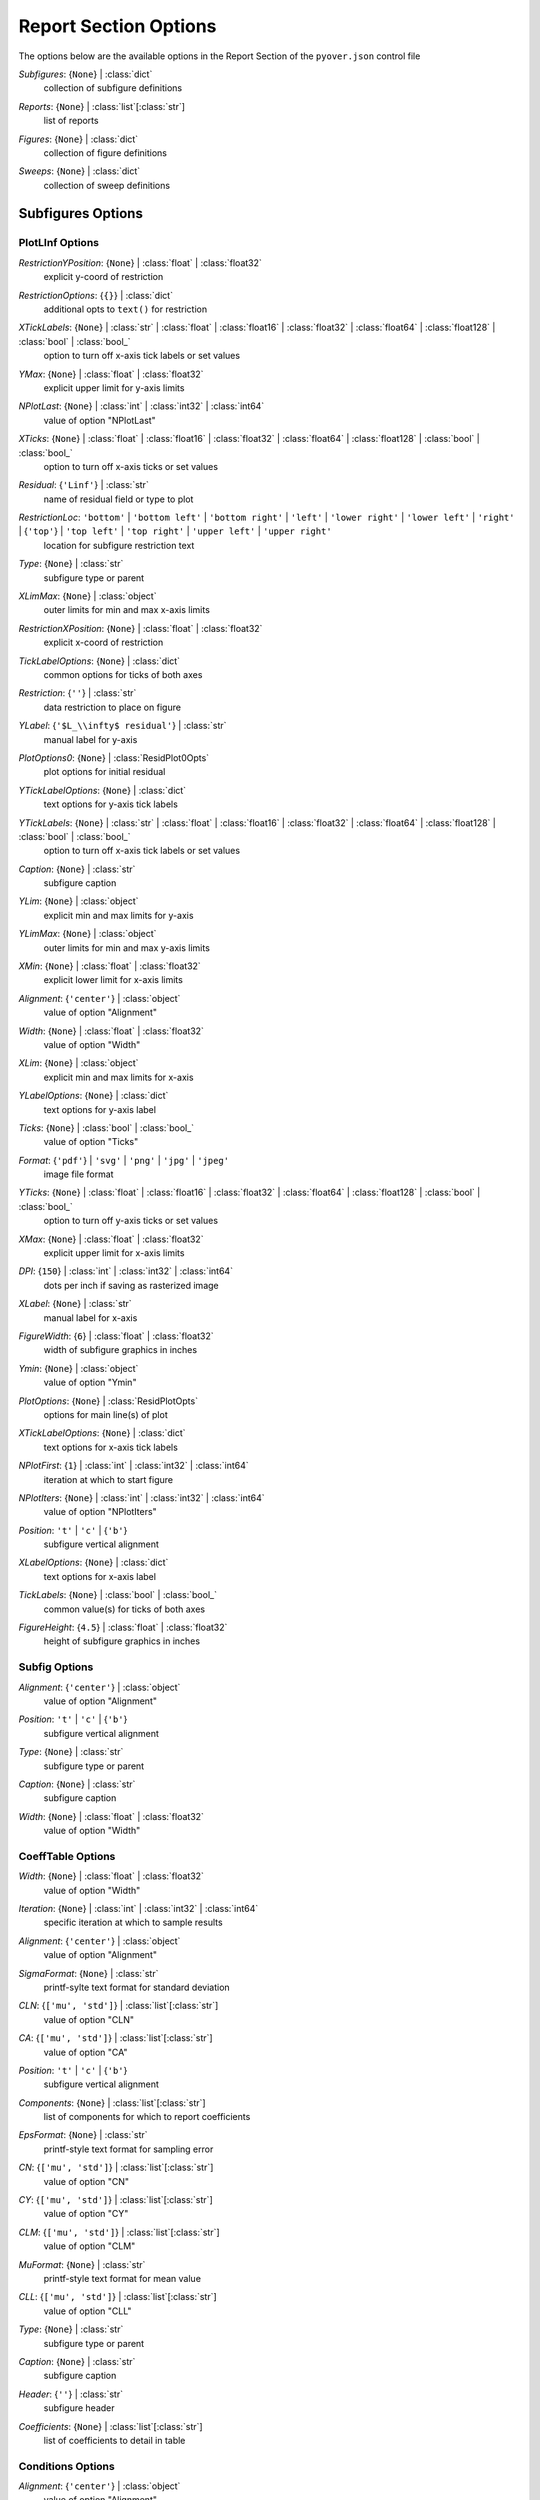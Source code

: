 
.. _pyover-json-report:

**********************
Report Section Options
**********************
The options below are the available options in the Report Section of the ``pyover.json`` control file

..
    start-Report-subfigures

*Subfigures*: {``None``} | :class:`dict`
    collection of subfigure definitions

..
    end-Report-subfigures

..
    start-Report-reports

*Reports*: {``None``} | :class:`list`\ [:class:`str`]
    list of reports

..
    end-Report-reports

..
    start-Report-figures

*Figures*: {``None``} | :class:`dict`
    collection of figure definitions

..
    end-Report-figures

..
    start-Report-sweeps

*Sweeps*: {``None``} | :class:`dict`
    collection of sweep definitions

..
    end-Report-sweeps

Subfigures Options
==================
PlotLInf Options
----------------
..
    start-PlotLInf-restrictionyposition

*RestrictionYPosition*: {``None``} | :class:`float` | :class:`float32`
    explicit y-coord of restriction

..
    end-PlotLInf-restrictionyposition

..
    start-PlotLInf-restrictionoptions

*RestrictionOptions*: {``{}``} | :class:`dict`
    additional opts to ``text()`` for restriction

..
    end-PlotLInf-restrictionoptions

..
    start-PlotLInf-xticklabels

*XTickLabels*: {``None``} | :class:`str` | :class:`float` | :class:`float16` | :class:`float32` | :class:`float64` | :class:`float128` | :class:`bool` | :class:`bool_`
    option to turn off x-axis tick labels or set values

..
    end-PlotLInf-xticklabels

..
    start-PlotLInf-ymax

*YMax*: {``None``} | :class:`float` | :class:`float32`
    explicit upper limit for y-axis limits

..
    end-PlotLInf-ymax

..
    start-PlotLInf-nplotlast

*NPlotLast*: {``None``} | :class:`int` | :class:`int32` | :class:`int64`
    value of option "NPlotLast"

..
    end-PlotLInf-nplotlast

..
    start-PlotLInf-xticks

*XTicks*: {``None``} | :class:`float` | :class:`float16` | :class:`float32` | :class:`float64` | :class:`float128` | :class:`bool` | :class:`bool_`
    option to turn off x-axis ticks or set values

..
    end-PlotLInf-xticks

..
    start-PlotLInf-residual

*Residual*: {``'Linf'``} | :class:`str`
    name of residual field or type to plot

..
    end-PlotLInf-residual

..
    start-PlotLInf-restrictionloc

*RestrictionLoc*: ``'bottom'`` | ``'bottom left'`` | ``'bottom right'`` | ``'left'`` | ``'lower right'`` | ``'lower left'`` | ``'right'`` | {``'top'``} | ``'top left'`` | ``'top right'`` | ``'upper left'`` | ``'upper right'``
    location for subfigure restriction text

..
    end-PlotLInf-restrictionloc

..
    start-PlotLInf-type

*Type*: {``None``} | :class:`str`
    subfigure type or parent

..
    end-PlotLInf-type

..
    start-PlotLInf-xlimmax

*XLimMax*: {``None``} | :class:`object`
    outer limits for min and max x-axis limits

..
    end-PlotLInf-xlimmax

..
    start-PlotLInf-restrictionxposition

*RestrictionXPosition*: {``None``} | :class:`float` | :class:`float32`
    explicit x-coord of restriction

..
    end-PlotLInf-restrictionxposition

..
    start-PlotLInf-ticklabeloptions

*TickLabelOptions*: {``None``} | :class:`dict`
    common options for ticks of both axes

..
    end-PlotLInf-ticklabeloptions

..
    start-PlotLInf-restriction

*Restriction*: {``''``} | :class:`str`
    data restriction to place on figure

..
    end-PlotLInf-restriction

..
    start-PlotLInf-ylabel

*YLabel*: {``'$L_\\infty$ residual'``} | :class:`str`
    manual label for y-axis

..
    end-PlotLInf-ylabel

..
    start-PlotLInf-plotoptions0

*PlotOptions0*: {``None``} | :class:`ResidPlot0Opts`
    plot options for initial residual

..
    end-PlotLInf-plotoptions0

..
    start-PlotLInf-yticklabeloptions

*YTickLabelOptions*: {``None``} | :class:`dict`
    text options for y-axis tick labels

..
    end-PlotLInf-yticklabeloptions

..
    start-PlotLInf-yticklabels

*YTickLabels*: {``None``} | :class:`str` | :class:`float` | :class:`float16` | :class:`float32` | :class:`float64` | :class:`float128` | :class:`bool` | :class:`bool_`
    option to turn off x-axis tick labels or set values

..
    end-PlotLInf-yticklabels

..
    start-PlotLInf-caption

*Caption*: {``None``} | :class:`str`
    subfigure caption

..
    end-PlotLInf-caption

..
    start-PlotLInf-ylim

*YLim*: {``None``} | :class:`object`
    explicit min and max limits for y-axis

..
    end-PlotLInf-ylim

..
    start-PlotLInf-ylimmax

*YLimMax*: {``None``} | :class:`object`
    outer limits for min and max y-axis limits

..
    end-PlotLInf-ylimmax

..
    start-PlotLInf-xmin

*XMin*: {``None``} | :class:`float` | :class:`float32`
    explicit lower limit for x-axis limits

..
    end-PlotLInf-xmin

..
    start-PlotLInf-alignment

*Alignment*: {``'center'``} | :class:`object`
    value of option "Alignment"

..
    end-PlotLInf-alignment

..
    start-PlotLInf-width

*Width*: {``None``} | :class:`float` | :class:`float32`
    value of option "Width"

..
    end-PlotLInf-width

..
    start-PlotLInf-xlim

*XLim*: {``None``} | :class:`object`
    explicit min and max limits for x-axis

..
    end-PlotLInf-xlim

..
    start-PlotLInf-ylabeloptions

*YLabelOptions*: {``None``} | :class:`dict`
    text options for y-axis label

..
    end-PlotLInf-ylabeloptions

..
    start-PlotLInf-ticks

*Ticks*: {``None``} | :class:`bool` | :class:`bool_`
    value of option "Ticks"

..
    end-PlotLInf-ticks

..
    start-PlotLInf-format

*Format*: {``'pdf'``} | ``'svg'`` | ``'png'`` | ``'jpg'`` | ``'jpeg'``
    image file format

..
    end-PlotLInf-format

..
    start-PlotLInf-yticks

*YTicks*: {``None``} | :class:`float` | :class:`float16` | :class:`float32` | :class:`float64` | :class:`float128` | :class:`bool` | :class:`bool_`
    option to turn off y-axis ticks or set values

..
    end-PlotLInf-yticks

..
    start-PlotLInf-xmax

*XMax*: {``None``} | :class:`float` | :class:`float32`
    explicit upper limit for x-axis limits

..
    end-PlotLInf-xmax

..
    start-PlotLInf-dpi

*DPI*: {``150``} | :class:`int` | :class:`int32` | :class:`int64`
    dots per inch if saving as rasterized image

..
    end-PlotLInf-dpi

..
    start-PlotLInf-xlabel

*XLabel*: {``None``} | :class:`str`
    manual label for x-axis

..
    end-PlotLInf-xlabel

..
    start-PlotLInf-figurewidth

*FigureWidth*: {``6``} | :class:`float` | :class:`float32`
    width of subfigure graphics in inches

..
    end-PlotLInf-figurewidth

..
    start-PlotLInf-ymin

*Ymin*: {``None``} | :class:`object`
    value of option "Ymin"

..
    end-PlotLInf-ymin

..
    start-PlotLInf-plotoptions

*PlotOptions*: {``None``} | :class:`ResidPlotOpts`
    options for main line(s) of plot

..
    end-PlotLInf-plotoptions

..
    start-PlotLInf-xticklabeloptions

*XTickLabelOptions*: {``None``} | :class:`dict`
    text options for x-axis tick labels

..
    end-PlotLInf-xticklabeloptions

..
    start-PlotLInf-nplotfirst

*NPlotFirst*: {``1``} | :class:`int` | :class:`int32` | :class:`int64`
    iteration at which to start figure

..
    end-PlotLInf-nplotfirst

..
    start-PlotLInf-nplotiters

*NPlotIters*: {``None``} | :class:`int` | :class:`int32` | :class:`int64`
    value of option "NPlotIters"

..
    end-PlotLInf-nplotiters

..
    start-PlotLInf-position

*Position*: ``'t'`` | ``'c'`` | {``'b'``}
    subfigure vertical alignment

..
    end-PlotLInf-position

..
    start-PlotLInf-xlabeloptions

*XLabelOptions*: {``None``} | :class:`dict`
    text options for x-axis label

..
    end-PlotLInf-xlabeloptions

..
    start-PlotLInf-ticklabels

*TickLabels*: {``None``} | :class:`bool` | :class:`bool_`
    common value(s) for ticks of both axes

..
    end-PlotLInf-ticklabels

..
    start-PlotLInf-figureheight

*FigureHeight*: {``4.5``} | :class:`float` | :class:`float32`
    height of subfigure graphics in inches

..
    end-PlotLInf-figureheight

Subfig Options
--------------
..
    start-Subfig-alignment

*Alignment*: {``'center'``} | :class:`object`
    value of option "Alignment"

..
    end-Subfig-alignment

..
    start-Subfig-position

*Position*: ``'t'`` | ``'c'`` | {``'b'``}
    subfigure vertical alignment

..
    end-Subfig-position

..
    start-Subfig-type

*Type*: {``None``} | :class:`str`
    subfigure type or parent

..
    end-Subfig-type

..
    start-Subfig-caption

*Caption*: {``None``} | :class:`str`
    subfigure caption

..
    end-Subfig-caption

..
    start-Subfig-width

*Width*: {``None``} | :class:`float` | :class:`float32`
    value of option "Width"

..
    end-Subfig-width

CoeffTable Options
------------------
..
    start-CoeffTable-width

*Width*: {``None``} | :class:`float` | :class:`float32`
    value of option "Width"

..
    end-CoeffTable-width

..
    start-CoeffTable-iteration

*Iteration*: {``None``} | :class:`int` | :class:`int32` | :class:`int64`
    specific iteration at which to sample results

..
    end-CoeffTable-iteration

..
    start-CoeffTable-alignment

*Alignment*: {``'center'``} | :class:`object`
    value of option "Alignment"

..
    end-CoeffTable-alignment

..
    start-CoeffTable-sigmaformat

*SigmaFormat*: {``None``} | :class:`str`
    printf-sylte text format for standard deviation

..
    end-CoeffTable-sigmaformat

..
    start-CoeffTable-cln

*CLN*: {``['mu', 'std']``} | :class:`list`\ [:class:`str`]
    value of option "CLN"

..
    end-CoeffTable-cln

..
    start-CoeffTable-ca

*CA*: {``['mu', 'std']``} | :class:`list`\ [:class:`str`]
    value of option "CA"

..
    end-CoeffTable-ca

..
    start-CoeffTable-position

*Position*: ``'t'`` | ``'c'`` | {``'b'``}
    subfigure vertical alignment

..
    end-CoeffTable-position

..
    start-CoeffTable-components

*Components*: {``None``} | :class:`list`\ [:class:`str`]
    list of components for which to report coefficients

..
    end-CoeffTable-components

..
    start-CoeffTable-epsformat

*EpsFormat*: {``None``} | :class:`str`
    printf-style text format for sampling error

..
    end-CoeffTable-epsformat

..
    start-CoeffTable-cn

*CN*: {``['mu', 'std']``} | :class:`list`\ [:class:`str`]
    value of option "CN"

..
    end-CoeffTable-cn

..
    start-CoeffTable-cy

*CY*: {``['mu', 'std']``} | :class:`list`\ [:class:`str`]
    value of option "CY"

..
    end-CoeffTable-cy

..
    start-CoeffTable-clm

*CLM*: {``['mu', 'std']``} | :class:`list`\ [:class:`str`]
    value of option "CLM"

..
    end-CoeffTable-clm

..
    start-CoeffTable-muformat

*MuFormat*: {``None``} | :class:`str`
    printf-style text format for mean value

..
    end-CoeffTable-muformat

..
    start-CoeffTable-cll

*CLL*: {``['mu', 'std']``} | :class:`list`\ [:class:`str`]
    value of option "CLL"

..
    end-CoeffTable-cll

..
    start-CoeffTable-type

*Type*: {``None``} | :class:`str`
    subfigure type or parent

..
    end-CoeffTable-type

..
    start-CoeffTable-caption

*Caption*: {``None``} | :class:`str`
    subfigure caption

..
    end-CoeffTable-caption

..
    start-CoeffTable-header

*Header*: {``''``} | :class:`str`
    subfigure header

..
    end-CoeffTable-header

..
    start-CoeffTable-coefficients

*Coefficients*: {``None``} | :class:`list`\ [:class:`str`]
    list of coefficients to detail in table

..
    end-CoeffTable-coefficients

Conditions Options
------------------
..
    start-Conditions-alignment

*Alignment*: {``'center'``} | :class:`object`
    value of option "Alignment"

..
    end-Conditions-alignment

..
    start-Conditions-position

*Position*: ``'t'`` | ``'c'`` | {``'b'``}
    subfigure vertical alignment

..
    end-Conditions-position

..
    start-Conditions-type

*Type*: {``None``} | :class:`str`
    subfigure type or parent

..
    end-Conditions-type

..
    start-Conditions-specialvars

*SpecialVars*: {``None``} | :class:`list`\ [:class:`str`]
    keys not in run matrix to attempt to calculate

..
    end-Conditions-specialvars

..
    start-Conditions-skipvars

*SkipVars*: {``None``} | :class:`list`\ [:class:`str`]
    list of run matrix keys to leave out of table

..
    end-Conditions-skipvars

..
    start-Conditions-caption

*Caption*: {``None``} | :class:`str`
    subfigure caption

..
    end-Conditions-caption

..
    start-Conditions-header

*Header*: {``''``} | :class:`str`
    subfigure header

..
    end-Conditions-header

..
    start-Conditions-width

*Width*: {``None``} | :class:`float` | :class:`float32`
    value of option "Width"

..
    end-Conditions-width

ConditionsTable Options
-----------------------
..
    start-ConditionsTable-alignment

*Alignment*: {``'center'``} | :class:`object`
    value of option "Alignment"

..
    end-ConditionsTable-alignment

..
    start-ConditionsTable-position

*Position*: ``'t'`` | ``'c'`` | {``'b'``}
    subfigure vertical alignment

..
    end-ConditionsTable-position

..
    start-ConditionsTable-type

*Type*: {``None``} | :class:`str`
    subfigure type or parent

..
    end-ConditionsTable-type

..
    start-ConditionsTable-specialvars

*SpecialVars*: {``None``} | :class:`list`\ [:class:`str`]
    keys not in run matrix to attempt to calculate

..
    end-ConditionsTable-specialvars

..
    start-ConditionsTable-skipvars

*SkipVars*: {``None``} | :class:`list`\ [:class:`str`]
    list of run matrix keys to leave out of table

..
    end-ConditionsTable-skipvars

..
    start-ConditionsTable-caption

*Caption*: {``None``} | :class:`str`
    subfigure caption

..
    end-ConditionsTable-caption

..
    start-ConditionsTable-header

*Header*: {``''``} | :class:`str`
    subfigure header

..
    end-ConditionsTable-header

..
    start-ConditionsTable-width

*Width*: {``None``} | :class:`float` | :class:`float32`
    value of option "Width"

..
    end-ConditionsTable-width

ContourCoeff Options
--------------------
..
    start-ContourCoeff-restrictionyposition

*RestrictionYPosition*: {``None``} | :class:`float` | :class:`float32`
    explicit y-coord of restriction

..
    end-ContourCoeff-restrictionyposition

..
    start-ContourCoeff-linetype

*LineType*: {``'plot'``} | ``'triplot'``
    plot function to use to mark data points

..
    end-ContourCoeff-linetype

..
    start-ContourCoeff-restrictionoptions

*RestrictionOptions*: {``{}``} | :class:`dict`
    additional opts to ``text()`` for restriction

..
    end-ContourCoeff-restrictionoptions

..
    start-ContourCoeff-xticklabels

*XTickLabels*: {``None``} | :class:`str` | :class:`float` | :class:`float16` | :class:`float32` | :class:`float64` | :class:`float128` | :class:`bool` | :class:`bool_`
    option to turn off x-axis tick labels or set values

..
    end-ContourCoeff-xticklabels

..
    start-ContourCoeff-ymax

*YMax*: {``None``} | :class:`float` | :class:`float32`
    explicit upper limit for y-axis limits

..
    end-ContourCoeff-ymax

..
    start-ContourCoeff-xticks

*XTicks*: {``None``} | :class:`float` | :class:`float16` | :class:`float32` | :class:`float64` | :class:`float128` | :class:`bool` | :class:`bool_`
    option to turn off x-axis ticks or set values

..
    end-ContourCoeff-xticks

..
    start-ContourCoeff-restrictionloc

*RestrictionLoc*: ``'bottom'`` | ``'bottom left'`` | ``'bottom right'`` | ``'left'`` | ``'lower right'`` | ``'lower left'`` | ``'right'`` | {``'top'``} | ``'top left'`` | ``'top right'`` | ``'upper left'`` | ``'upper right'``
    location for subfigure restriction text

..
    end-ContourCoeff-restrictionloc

..
    start-ContourCoeff-type

*Type*: {``None``} | :class:`str`
    subfigure type or parent

..
    end-ContourCoeff-type

..
    start-ContourCoeff-xlimmax

*XLimMax*: {``None``} | :class:`object`
    outer limits for min and max x-axis limits

..
    end-ContourCoeff-xlimmax

..
    start-ContourCoeff-restrictionxposition

*RestrictionXPosition*: {``None``} | :class:`float` | :class:`float32`
    explicit x-coord of restriction

..
    end-ContourCoeff-restrictionxposition

..
    start-ContourCoeff-ticklabeloptions

*TickLabelOptions*: {``None``} | :class:`dict`
    common options for ticks of both axes

..
    end-ContourCoeff-ticklabeloptions

..
    start-ContourCoeff-contourtype

*ContourType*: ``'tricontour'`` | {``'tricontourf'``} | ``'tripcolor'``
    contour plotting function/type to use

..
    end-ContourCoeff-contourtype

..
    start-ContourCoeff-restriction

*Restriction*: {``''``} | :class:`str`
    data restriction to place on figure

..
    end-ContourCoeff-restriction

..
    start-ContourCoeff-contouroptions

*ContourOptions*: {``None``} | :class:`dict`
    options passed to contour plot function

..
    end-ContourCoeff-contouroptions

..
    start-ContourCoeff-ycol

*YCol*: {``None``} | :class:`str`
    run matrix key to use for *y*-axis

..
    end-ContourCoeff-ycol

..
    start-ContourCoeff-ylabel

*YLabel*: {``None``} | :class:`str`
    manual label for y-axis

..
    end-ContourCoeff-ylabel

..
    start-ContourCoeff-yticklabeloptions

*YTickLabelOptions*: {``None``} | :class:`dict`
    text options for y-axis tick labels

..
    end-ContourCoeff-yticklabeloptions

..
    start-ContourCoeff-yticklabels

*YTickLabels*: {``None``} | :class:`str` | :class:`float` | :class:`float16` | :class:`float32` | :class:`float64` | :class:`float128` | :class:`bool` | :class:`bool_`
    option to turn off x-axis tick labels or set values

..
    end-ContourCoeff-yticklabels

..
    start-ContourCoeff-colorbar

*ColorBar*: {``True``} | :class:`bool` | :class:`bool_`
    option to turn on color bar (scale)

..
    end-ContourCoeff-colorbar

..
    start-ContourCoeff-caption

*Caption*: {``None``} | :class:`str`
    subfigure caption

..
    end-ContourCoeff-caption

..
    start-ContourCoeff-ylim

*YLim*: {``None``} | :class:`object`
    explicit min and max limits for y-axis

..
    end-ContourCoeff-ylim

..
    start-ContourCoeff-ylimmax

*YLimMax*: {``None``} | :class:`object`
    outer limits for min and max y-axis limits

..
    end-ContourCoeff-ylimmax

..
    start-ContourCoeff-xmin

*XMin*: {``None``} | :class:`float` | :class:`float32`
    explicit lower limit for x-axis limits

..
    end-ContourCoeff-xmin

..
    start-ContourCoeff-alignment

*Alignment*: {``'center'``} | :class:`object`
    value of option "Alignment"

..
    end-ContourCoeff-alignment

..
    start-ContourCoeff-width

*Width*: {``None``} | :class:`float` | :class:`float32`
    value of option "Width"

..
    end-ContourCoeff-width

..
    start-ContourCoeff-xlim

*XLim*: {``None``} | :class:`object`
    explicit min and max limits for x-axis

..
    end-ContourCoeff-xlim

..
    start-ContourCoeff-ylabeloptions

*YLabelOptions*: {``None``} | :class:`dict`
    text options for y-axis label

..
    end-ContourCoeff-ylabeloptions

..
    start-ContourCoeff-ticks

*Ticks*: {``None``} | :class:`bool` | :class:`bool_`
    value of option "Ticks"

..
    end-ContourCoeff-ticks

..
    start-ContourCoeff-format

*Format*: {``'pdf'``} | ``'svg'`` | ``'png'`` | ``'jpg'`` | ``'jpeg'``
    image file format

..
    end-ContourCoeff-format

..
    start-ContourCoeff-yticks

*YTicks*: {``None``} | :class:`float` | :class:`float16` | :class:`float32` | :class:`float64` | :class:`float128` | :class:`bool` | :class:`bool_`
    option to turn off y-axis ticks or set values

..
    end-ContourCoeff-yticks

..
    start-ContourCoeff-xmax

*XMax*: {``None``} | :class:`float` | :class:`float32`
    explicit upper limit for x-axis limits

..
    end-ContourCoeff-xmax

..
    start-ContourCoeff-dpi

*DPI*: {``150``} | :class:`int` | :class:`int32` | :class:`int64`
    dots per inch if saving as rasterized image

..
    end-ContourCoeff-dpi

..
    start-ContourCoeff-xlabel

*XLabel*: {``None``} | :class:`str`
    manual label for x-axis

..
    end-ContourCoeff-xlabel

..
    start-ContourCoeff-figurewidth

*FigureWidth*: {``6``} | :class:`float` | :class:`float32`
    width of subfigure graphics in inches

..
    end-ContourCoeff-figurewidth

..
    start-ContourCoeff-ymin

*Ymin*: {``None``} | :class:`object`
    value of option "Ymin"

..
    end-ContourCoeff-ymin

..
    start-ContourCoeff-xcol

*XCol*: {``None``} | :class:`str`
    run matrix key to use for *x*-axis

..
    end-ContourCoeff-xcol

..
    start-ContourCoeff-plotoptions

*PlotOptions*: {``None``} | :class:`ContourCoeffPlotOpts`
    options for main line(s) of plot

..
    end-ContourCoeff-plotoptions

..
    start-ContourCoeff-xticklabeloptions

*XTickLabelOptions*: {``None``} | :class:`dict`
    text options for x-axis tick labels

..
    end-ContourCoeff-xticklabeloptions

..
    start-ContourCoeff-nplotfirst

*NPlotFirst*: {``None``} | :class:`object`
    iteration at which to start figure

..
    end-ContourCoeff-nplotfirst

..
    start-ContourCoeff-axisequal

*AxisEqual*: {``True``} | :class:`bool` | :class:`bool_`
    option to scale x and y axes with common scale

..
    end-ContourCoeff-axisequal

..
    start-ContourCoeff-position

*Position*: ``'t'`` | ``'c'`` | {``'b'``}
    subfigure vertical alignment

..
    end-ContourCoeff-position

..
    start-ContourCoeff-xlabeloptions

*XLabelOptions*: {``None``} | :class:`dict`
    text options for x-axis label

..
    end-ContourCoeff-xlabeloptions

..
    start-ContourCoeff-contourcolormap

*ContourColorMap*: {``'jet'``} | :class:`str`
    name of color map to use w/ contour plots

..
    end-ContourCoeff-contourcolormap

..
    start-ContourCoeff-ticklabels

*TickLabels*: {``None``} | :class:`bool` | :class:`bool_`
    common value(s) for ticks of both axes

..
    end-ContourCoeff-ticklabels

..
    start-ContourCoeff-figureheight

*FigureHeight*: {``4.5``} | :class:`float` | :class:`float32`
    height of subfigure graphics in inches

..
    end-ContourCoeff-figureheight

FMTable Options
---------------
..
    start-FMTable-width

*Width*: {``None``} | :class:`float` | :class:`float32`
    value of option "Width"

..
    end-FMTable-width

..
    start-FMTable-iteration

*Iteration*: {``None``} | :class:`int` | :class:`int32` | :class:`int64`
    specific iteration at which to sample results

..
    end-FMTable-iteration

..
    start-FMTable-alignment

*Alignment*: {``'center'``} | :class:`object`
    value of option "Alignment"

..
    end-FMTable-alignment

..
    start-FMTable-sigmaformat

*SigmaFormat*: {``None``} | :class:`str`
    printf-sylte text format for standard deviation

..
    end-FMTable-sigmaformat

..
    start-FMTable-cln

*CLN*: {``['mu', 'std']``} | :class:`list`\ [:class:`str`]
    value of option "CLN"

..
    end-FMTable-cln

..
    start-FMTable-ca

*CA*: {``['mu', 'std']``} | :class:`list`\ [:class:`str`]
    value of option "CA"

..
    end-FMTable-ca

..
    start-FMTable-position

*Position*: ``'t'`` | ``'c'`` | {``'b'``}
    subfigure vertical alignment

..
    end-FMTable-position

..
    start-FMTable-components

*Components*: {``None``} | :class:`list`\ [:class:`str`]
    list of components for which to report coefficients

..
    end-FMTable-components

..
    start-FMTable-epsformat

*EpsFormat*: {``None``} | :class:`str`
    printf-style text format for sampling error

..
    end-FMTable-epsformat

..
    start-FMTable-cn

*CN*: {``['mu', 'std']``} | :class:`list`\ [:class:`str`]
    value of option "CN"

..
    end-FMTable-cn

..
    start-FMTable-cy

*CY*: {``['mu', 'std']``} | :class:`list`\ [:class:`str`]
    value of option "CY"

..
    end-FMTable-cy

..
    start-FMTable-clm

*CLM*: {``['mu', 'std']``} | :class:`list`\ [:class:`str`]
    value of option "CLM"

..
    end-FMTable-clm

..
    start-FMTable-muformat

*MuFormat*: {``None``} | :class:`str`
    printf-style text format for mean value

..
    end-FMTable-muformat

..
    start-FMTable-cll

*CLL*: {``['mu', 'std']``} | :class:`list`\ [:class:`str`]
    value of option "CLL"

..
    end-FMTable-cll

..
    start-FMTable-type

*Type*: {``None``} | :class:`str`
    subfigure type or parent

..
    end-FMTable-type

..
    start-FMTable-caption

*Caption*: {``None``} | :class:`str`
    subfigure caption

..
    end-FMTable-caption

..
    start-FMTable-header

*Header*: {``''``} | :class:`str`
    subfigure header

..
    end-FMTable-header

..
    start-FMTable-coefficients

*Coefficients*: {``None``} | :class:`list`\ [:class:`str`]
    list of coefficients to detail in table

..
    end-FMTable-coefficients

Image Options
-------------
..
    start-Image-width

*Width*: {``0.5``} | :class:`float` | :class:`float32`
    value of option "Width"

..
    end-Image-width

..
    start-Image-type

*Type*: {``None``} | :class:`str`
    subfigure type or parent

..
    end-Image-type

..
    start-Image-caption

*Caption*: {``None``} | :class:`str`
    subfigure caption

..
    end-Image-caption

..
    start-Image-imagefile

*ImageFile*: {``'export.png'``} | :class:`str`
    name of image file to copy from case folder

..
    end-Image-imagefile

..
    start-Image-position

*Position*: ``'t'`` | ``'c'`` | {``'b'``}
    subfigure vertical alignment

..
    end-Image-position

..
    start-Image-alignment

*Alignment*: {``'center'``} | :class:`object`
    value of option "Alignment"

..
    end-Image-alignment

Paraview Options
----------------
..
    start-Paraview-width

*Width*: {``0.5``} | :class:`float` | :class:`float32`
    value of option "Width"

..
    end-Paraview-width

..
    start-Paraview-layout

*Layout*: {``'layout.py'``} | :class:`str`
    name of Python file to execute with Paraview

..
    end-Paraview-layout

..
    start-Paraview-format

*Format*: {``'png'``} | :class:`str`
    image file format

..
    end-Paraview-format

..
    start-Paraview-position

*Position*: ``'t'`` | ``'c'`` | {``'b'``}
    subfigure vertical alignment

..
    end-Paraview-position

..
    start-Paraview-command

*Command*: {``'pvpython'``} | :class:`str`
    name of Python/Paraview executable to call

..
    end-Paraview-command

..
    start-Paraview-type

*Type*: {``None``} | :class:`str`
    subfigure type or parent

..
    end-Paraview-type

..
    start-Paraview-caption

*Caption*: {``None``} | :class:`str`
    subfigure caption

..
    end-Paraview-caption

..
    start-Paraview-imagefile

*ImageFile*: {``'export.png'``} | :class:`str`
    name of image file created by *Layout*

..
    end-Paraview-imagefile

..
    start-Paraview-alignment

*Alignment*: {``'center'``} | :class:`object`
    value of option "Alignment"

..
    end-Paraview-alignment

PlotCoeff Options
-----------------
..
    start-PlotCoeff-sigmaplotoptions

*SigmaPlotOptions*: {``None``} | :class:`object`
    value of option "SigmaPlotOptions"

..
    end-PlotCoeff-sigmaplotoptions

..
    start-PlotCoeff-naverage

*NAverage*: {``None``} | :class:`int` | :class:`int32` | :class:`int64`
    value of option "NAverage"

..
    end-PlotCoeff-naverage

..
    start-PlotCoeff-epsilonformat

*EpsilonFormat*: {``'%.4f'``} | :class:`str`
    printf-style flag for *ShowEpsilon* value

..
    end-PlotCoeff-epsilonformat

..
    start-PlotCoeff-restrictionyposition

*RestrictionYPosition*: {``None``} | :class:`float` | :class:`float32`
    explicit y-coord of restriction

..
    end-PlotCoeff-restrictionyposition

..
    start-PlotCoeff-restrictionoptions

*RestrictionOptions*: {``{}``} | :class:`dict`
    additional opts to ``text()`` for restriction

..
    end-PlotCoeff-restrictionoptions

..
    start-PlotCoeff-xticklabels

*XTickLabels*: {``None``} | :class:`str` | :class:`float` | :class:`float16` | :class:`float32` | :class:`float64` | :class:`float128` | :class:`bool` | :class:`bool_`
    option to turn off x-axis tick labels or set values

..
    end-PlotCoeff-xticklabels

..
    start-PlotCoeff-captioncomponent

*CaptionComponent*: {``None``} | :class:`str`
    explicit text for component portion of caption

..
    end-PlotCoeff-captioncomponent

..
    start-PlotCoeff-ymax

*YMax*: {``None``} | :class:`float` | :class:`float32`
    explicit upper limit for y-axis limits

..
    end-PlotCoeff-ymax

..
    start-PlotCoeff-nplotlast

*NPlotLast*: {``None``} | :class:`int` | :class:`int32` | :class:`int64`
    value of option "NPlotLast"

..
    end-PlotCoeff-nplotlast

..
    start-PlotCoeff-xticks

*XTicks*: {``None``} | :class:`float` | :class:`float16` | :class:`float32` | :class:`float64` | :class:`float128` | :class:`bool` | :class:`bool_`
    option to turn off x-axis ticks or set values

..
    end-PlotCoeff-xticks

..
    start-PlotCoeff-ksigma

*KSigma*: {``None``} | :class:`object`
    value of option "KSigma"

..
    end-PlotCoeff-ksigma

..
    start-PlotCoeff-restrictionloc

*RestrictionLoc*: ``'bottom'`` | ``'bottom left'`` | ``'bottom right'`` | ``'left'`` | ``'lower right'`` | ``'lower left'`` | ``'right'`` | {``'top'``} | ``'top left'`` | ``'top right'`` | ``'upper left'`` | ``'upper right'``
    location for subfigure restriction text

..
    end-PlotCoeff-restrictionloc

..
    start-PlotCoeff-type

*Type*: {``None``} | :class:`str`
    subfigure type or parent

..
    end-PlotCoeff-type

..
    start-PlotCoeff-xlimmax

*XLimMax*: {``None``} | :class:`object`
    outer limits for min and max x-axis limits

..
    end-PlotCoeff-xlimmax

..
    start-PlotCoeff-restrictionxposition

*RestrictionXPosition*: {``None``} | :class:`float` | :class:`float32`
    explicit x-coord of restriction

..
    end-PlotCoeff-restrictionxposition

..
    start-PlotCoeff-ticklabeloptions

*TickLabelOptions*: {``None``} | :class:`dict`
    common options for ticks of both axes

..
    end-PlotCoeff-ticklabeloptions

..
    start-PlotCoeff-restriction

*Restriction*: {``''``} | :class:`str`
    data restriction to place on figure

..
    end-PlotCoeff-restriction

..
    start-PlotCoeff-coefficient

*Coefficient*: {``None``} | :class:`object`
    value of option "Coefficient"

..
    end-PlotCoeff-coefficient

..
    start-PlotCoeff-showepsilon

*ShowEpsilon*: {``False``} | :class:`bool` | :class:`bool_`
    option to print value of iterative sampling error

..
    end-PlotCoeff-showepsilon

..
    start-PlotCoeff-ylabel

*YLabel*: {``None``} | :class:`str`
    manual label for y-axis

..
    end-PlotCoeff-ylabel

..
    start-PlotCoeff-yticklabeloptions

*YTickLabelOptions*: {``None``} | :class:`dict`
    text options for y-axis tick labels

..
    end-PlotCoeff-yticklabeloptions

..
    start-PlotCoeff-yticklabels

*YTickLabels*: {``None``} | :class:`str` | :class:`float` | :class:`float16` | :class:`float32` | :class:`float64` | :class:`float128` | :class:`bool` | :class:`bool_`
    option to turn off x-axis tick labels or set values

..
    end-PlotCoeff-yticklabels

..
    start-PlotCoeff-component

*Component*: {``None``} | :class:`object`
    value of option "Component"

..
    end-PlotCoeff-component

..
    start-PlotCoeff-caption

*Caption*: {``None``} | :class:`str`
    subfigure caption

..
    end-PlotCoeff-caption

..
    start-PlotCoeff-showmu

*ShowMu*: {``[True, False]``} | :class:`bool` | :class:`bool_`
    option to print value of mean over window

..
    end-PlotCoeff-showmu

..
    start-PlotCoeff-ylim

*YLim*: {``None``} | :class:`object`
    explicit min and max limits for y-axis

..
    end-PlotCoeff-ylim

..
    start-PlotCoeff-ylimmax

*YLimMax*: {``None``} | :class:`object`
    outer limits for min and max y-axis limits

..
    end-PlotCoeff-ylimmax

..
    start-PlotCoeff-delta

*Delta*: {``0.0``} | :class:`float` | :class:`float32`
    specified interval(s) to plot above and below mean

..
    end-PlotCoeff-delta

..
    start-PlotCoeff-xmin

*XMin*: {``None``} | :class:`float` | :class:`float32`
    explicit lower limit for x-axis limits

..
    end-PlotCoeff-xmin

..
    start-PlotCoeff-deltaformat

*DeltaFormat*: {``'%.4f'``} | :class:`str`
    printf-style flag for *ShowDelta value

..
    end-PlotCoeff-deltaformat

..
    start-PlotCoeff-alignment

*Alignment*: {``'center'``} | :class:`object`
    value of option "Alignment"

..
    end-PlotCoeff-alignment

..
    start-PlotCoeff-width

*Width*: {``None``} | :class:`float` | :class:`float32`
    value of option "Width"

..
    end-PlotCoeff-width

..
    start-PlotCoeff-xlim

*XLim*: {``None``} | :class:`object`
    explicit min and max limits for x-axis

..
    end-PlotCoeff-xlim

..
    start-PlotCoeff-ylabeloptions

*YLabelOptions*: {``None``} | :class:`dict`
    text options for y-axis label

..
    end-PlotCoeff-ylabeloptions

..
    start-PlotCoeff-ticks

*Ticks*: {``None``} | :class:`bool` | :class:`bool_`
    value of option "Ticks"

..
    end-PlotCoeff-ticks

..
    start-PlotCoeff-format

*Format*: {``'pdf'``} | ``'svg'`` | ``'png'`` | ``'jpg'`` | ``'jpeg'``
    image file format

..
    end-PlotCoeff-format

..
    start-PlotCoeff-yticks

*YTicks*: {``None``} | :class:`float` | :class:`float16` | :class:`float32` | :class:`float64` | :class:`float128` | :class:`bool` | :class:`bool_`
    option to turn off y-axis ticks or set values

..
    end-PlotCoeff-yticks

..
    start-PlotCoeff-xmax

*XMax*: {``None``} | :class:`float` | :class:`float32`
    explicit upper limit for x-axis limits

..
    end-PlotCoeff-xmax

..
    start-PlotCoeff-dpi

*DPI*: {``150``} | :class:`int` | :class:`int32` | :class:`int64`
    dots per inch if saving as rasterized image

..
    end-PlotCoeff-dpi

..
    start-PlotCoeff-xlabel

*XLabel*: {``None``} | :class:`str`
    manual label for x-axis

..
    end-PlotCoeff-xlabel

..
    start-PlotCoeff-kepsilon

*KEpsilon*: {``0.0``} | :class:`float` | :class:`float32`
    multiple of iterative error to plot

..
    end-PlotCoeff-kepsilon

..
    start-PlotCoeff-muformat

*MuFormat*: {``'%.4f'``} | :class:`str`
    printf-style flag for *ShowMu* value

..
    end-PlotCoeff-muformat

..
    start-PlotCoeff-figurewidth

*FigureWidth*: {``6``} | :class:`float` | :class:`float32`
    width of subfigure graphics in inches

..
    end-PlotCoeff-figurewidth

..
    start-PlotCoeff-ymin

*Ymin*: {``None``} | :class:`object`
    value of option "Ymin"

..
    end-PlotCoeff-ymin

..
    start-PlotCoeff-epsilonplotoptions

*EpsilonPlotOptions*: {``None``} | :class:`PlotCoeffIterEpsilonPlotOpts`
    value of option "EpsilonPlotOptions"

..
    end-PlotCoeff-epsilonplotoptions

..
    start-PlotCoeff-plotoptions

*PlotOptions*: {``None``} | :class:`PlotCoeffIterPlotOpts`
    options for main line(s) of plot

..
    end-PlotCoeff-plotoptions

..
    start-PlotCoeff-sigmaformat

*SigmaFormat*: {``'%.4f'``} | :class:`object`
    printf-style flag for *ShowSigma* value

..
    end-PlotCoeff-sigmaformat

..
    start-PlotCoeff-xticklabeloptions

*XTickLabelOptions*: {``None``} | :class:`dict`
    text options for x-axis tick labels

..
    end-PlotCoeff-xticklabeloptions

..
    start-PlotCoeff-deltaplotoptions

*DeltaPlotOptions*: {``None``} | :class:`PlotCoeffIterDeltaPlotOpts`
    plot options for fixed-width above and below mu

..
    end-PlotCoeff-deltaplotoptions

..
    start-PlotCoeff-nplotfirst

*NPlotFirst*: {``1``} | :class:`int` | :class:`int32` | :class:`int64`
    iteration at which to start figure

..
    end-PlotCoeff-nplotfirst

..
    start-PlotCoeff-muplotoptions

*MuPlotOptions*: {``None``} | :class:`PlotCoeffIterMuPlotOpts`
    plot options for horizontal line showing mean

..
    end-PlotCoeff-muplotoptions

..
    start-PlotCoeff-nplotiters

*NPlotIters*: {``None``} | :class:`int` | :class:`int32` | :class:`int64`
    value of option "NPlotIters"

..
    end-PlotCoeff-nplotiters

..
    start-PlotCoeff-position

*Position*: ``'t'`` | ``'c'`` | {``'b'``}
    subfigure vertical alignment

..
    end-PlotCoeff-position

..
    start-PlotCoeff-showdelta

*ShowDelta*: {``[True, False]``} | :class:`bool` | :class:`bool_`
    option to print value of *Delta*

..
    end-PlotCoeff-showdelta

..
    start-PlotCoeff-xlabeloptions

*XLabelOptions*: {``None``} | :class:`dict`
    text options for x-axis label

..
    end-PlotCoeff-xlabeloptions

..
    start-PlotCoeff-ticklabels

*TickLabels*: {``None``} | :class:`bool` | :class:`bool_`
    common value(s) for ticks of both axes

..
    end-PlotCoeff-ticklabels

..
    start-PlotCoeff-showsigma

*ShowSigma*: {``[True, False]``} | :class:`bool` | :class:`bool_`
    option to print value of standard deviation

..
    end-PlotCoeff-showsigma

..
    start-PlotCoeff-figureheight

*FigureHeight*: {``4.5``} | :class:`float` | :class:`float32`
    height of subfigure graphics in inches

..
    end-PlotCoeff-figureheight

PlotCoeffIter Options
---------------------
..
    start-PlotCoeffIter-sigmaplotoptions

*SigmaPlotOptions*: {``None``} | :class:`object`
    value of option "SigmaPlotOptions"

..
    end-PlotCoeffIter-sigmaplotoptions

..
    start-PlotCoeffIter-naverage

*NAverage*: {``None``} | :class:`int` | :class:`int32` | :class:`int64`
    value of option "NAverage"

..
    end-PlotCoeffIter-naverage

..
    start-PlotCoeffIter-epsilonformat

*EpsilonFormat*: {``'%.4f'``} | :class:`str`
    printf-style flag for *ShowEpsilon* value

..
    end-PlotCoeffIter-epsilonformat

..
    start-PlotCoeffIter-restrictionyposition

*RestrictionYPosition*: {``None``} | :class:`float` | :class:`float32`
    explicit y-coord of restriction

..
    end-PlotCoeffIter-restrictionyposition

..
    start-PlotCoeffIter-restrictionoptions

*RestrictionOptions*: {``{}``} | :class:`dict`
    additional opts to ``text()`` for restriction

..
    end-PlotCoeffIter-restrictionoptions

..
    start-PlotCoeffIter-xticklabels

*XTickLabels*: {``None``} | :class:`str` | :class:`float` | :class:`float16` | :class:`float32` | :class:`float64` | :class:`float128` | :class:`bool` | :class:`bool_`
    option to turn off x-axis tick labels or set values

..
    end-PlotCoeffIter-xticklabels

..
    start-PlotCoeffIter-captioncomponent

*CaptionComponent*: {``None``} | :class:`str`
    explicit text for component portion of caption

..
    end-PlotCoeffIter-captioncomponent

..
    start-PlotCoeffIter-ymax

*YMax*: {``None``} | :class:`float` | :class:`float32`
    explicit upper limit for y-axis limits

..
    end-PlotCoeffIter-ymax

..
    start-PlotCoeffIter-nplotlast

*NPlotLast*: {``None``} | :class:`int` | :class:`int32` | :class:`int64`
    value of option "NPlotLast"

..
    end-PlotCoeffIter-nplotlast

..
    start-PlotCoeffIter-xticks

*XTicks*: {``None``} | :class:`float` | :class:`float16` | :class:`float32` | :class:`float64` | :class:`float128` | :class:`bool` | :class:`bool_`
    option to turn off x-axis ticks or set values

..
    end-PlotCoeffIter-xticks

..
    start-PlotCoeffIter-ksigma

*KSigma*: {``None``} | :class:`object`
    value of option "KSigma"

..
    end-PlotCoeffIter-ksigma

..
    start-PlotCoeffIter-restrictionloc

*RestrictionLoc*: ``'bottom'`` | ``'bottom left'`` | ``'bottom right'`` | ``'left'`` | ``'lower right'`` | ``'lower left'`` | ``'right'`` | {``'top'``} | ``'top left'`` | ``'top right'`` | ``'upper left'`` | ``'upper right'``
    location for subfigure restriction text

..
    end-PlotCoeffIter-restrictionloc

..
    start-PlotCoeffIter-type

*Type*: {``None``} | :class:`str`
    subfigure type or parent

..
    end-PlotCoeffIter-type

..
    start-PlotCoeffIter-xlimmax

*XLimMax*: {``None``} | :class:`object`
    outer limits for min and max x-axis limits

..
    end-PlotCoeffIter-xlimmax

..
    start-PlotCoeffIter-restrictionxposition

*RestrictionXPosition*: {``None``} | :class:`float` | :class:`float32`
    explicit x-coord of restriction

..
    end-PlotCoeffIter-restrictionxposition

..
    start-PlotCoeffIter-ticklabeloptions

*TickLabelOptions*: {``None``} | :class:`dict`
    common options for ticks of both axes

..
    end-PlotCoeffIter-ticklabeloptions

..
    start-PlotCoeffIter-restriction

*Restriction*: {``''``} | :class:`str`
    data restriction to place on figure

..
    end-PlotCoeffIter-restriction

..
    start-PlotCoeffIter-coefficient

*Coefficient*: {``None``} | :class:`object`
    value of option "Coefficient"

..
    end-PlotCoeffIter-coefficient

..
    start-PlotCoeffIter-showepsilon

*ShowEpsilon*: {``False``} | :class:`bool` | :class:`bool_`
    option to print value of iterative sampling error

..
    end-PlotCoeffIter-showepsilon

..
    start-PlotCoeffIter-ylabel

*YLabel*: {``None``} | :class:`str`
    manual label for y-axis

..
    end-PlotCoeffIter-ylabel

..
    start-PlotCoeffIter-yticklabeloptions

*YTickLabelOptions*: {``None``} | :class:`dict`
    text options for y-axis tick labels

..
    end-PlotCoeffIter-yticklabeloptions

..
    start-PlotCoeffIter-yticklabels

*YTickLabels*: {``None``} | :class:`str` | :class:`float` | :class:`float16` | :class:`float32` | :class:`float64` | :class:`float128` | :class:`bool` | :class:`bool_`
    option to turn off x-axis tick labels or set values

..
    end-PlotCoeffIter-yticklabels

..
    start-PlotCoeffIter-component

*Component*: {``None``} | :class:`object`
    value of option "Component"

..
    end-PlotCoeffIter-component

..
    start-PlotCoeffIter-caption

*Caption*: {``None``} | :class:`str`
    subfigure caption

..
    end-PlotCoeffIter-caption

..
    start-PlotCoeffIter-showmu

*ShowMu*: {``[True, False]``} | :class:`bool` | :class:`bool_`
    option to print value of mean over window

..
    end-PlotCoeffIter-showmu

..
    start-PlotCoeffIter-ylim

*YLim*: {``None``} | :class:`object`
    explicit min and max limits for y-axis

..
    end-PlotCoeffIter-ylim

..
    start-PlotCoeffIter-ylimmax

*YLimMax*: {``None``} | :class:`object`
    outer limits for min and max y-axis limits

..
    end-PlotCoeffIter-ylimmax

..
    start-PlotCoeffIter-delta

*Delta*: {``0.0``} | :class:`float` | :class:`float32`
    specified interval(s) to plot above and below mean

..
    end-PlotCoeffIter-delta

..
    start-PlotCoeffIter-xmin

*XMin*: {``None``} | :class:`float` | :class:`float32`
    explicit lower limit for x-axis limits

..
    end-PlotCoeffIter-xmin

..
    start-PlotCoeffIter-deltaformat

*DeltaFormat*: {``'%.4f'``} | :class:`str`
    printf-style flag for *ShowDelta value

..
    end-PlotCoeffIter-deltaformat

..
    start-PlotCoeffIter-alignment

*Alignment*: {``'center'``} | :class:`object`
    value of option "Alignment"

..
    end-PlotCoeffIter-alignment

..
    start-PlotCoeffIter-width

*Width*: {``None``} | :class:`float` | :class:`float32`
    value of option "Width"

..
    end-PlotCoeffIter-width

..
    start-PlotCoeffIter-xlim

*XLim*: {``None``} | :class:`object`
    explicit min and max limits for x-axis

..
    end-PlotCoeffIter-xlim

..
    start-PlotCoeffIter-ylabeloptions

*YLabelOptions*: {``None``} | :class:`dict`
    text options for y-axis label

..
    end-PlotCoeffIter-ylabeloptions

..
    start-PlotCoeffIter-ticks

*Ticks*: {``None``} | :class:`bool` | :class:`bool_`
    value of option "Ticks"

..
    end-PlotCoeffIter-ticks

..
    start-PlotCoeffIter-format

*Format*: {``'pdf'``} | ``'svg'`` | ``'png'`` | ``'jpg'`` | ``'jpeg'``
    image file format

..
    end-PlotCoeffIter-format

..
    start-PlotCoeffIter-yticks

*YTicks*: {``None``} | :class:`float` | :class:`float16` | :class:`float32` | :class:`float64` | :class:`float128` | :class:`bool` | :class:`bool_`
    option to turn off y-axis ticks or set values

..
    end-PlotCoeffIter-yticks

..
    start-PlotCoeffIter-xmax

*XMax*: {``None``} | :class:`float` | :class:`float32`
    explicit upper limit for x-axis limits

..
    end-PlotCoeffIter-xmax

..
    start-PlotCoeffIter-dpi

*DPI*: {``150``} | :class:`int` | :class:`int32` | :class:`int64`
    dots per inch if saving as rasterized image

..
    end-PlotCoeffIter-dpi

..
    start-PlotCoeffIter-xlabel

*XLabel*: {``None``} | :class:`str`
    manual label for x-axis

..
    end-PlotCoeffIter-xlabel

..
    start-PlotCoeffIter-kepsilon

*KEpsilon*: {``0.0``} | :class:`float` | :class:`float32`
    multiple of iterative error to plot

..
    end-PlotCoeffIter-kepsilon

..
    start-PlotCoeffIter-muformat

*MuFormat*: {``'%.4f'``} | :class:`str`
    printf-style flag for *ShowMu* value

..
    end-PlotCoeffIter-muformat

..
    start-PlotCoeffIter-figurewidth

*FigureWidth*: {``6``} | :class:`float` | :class:`float32`
    width of subfigure graphics in inches

..
    end-PlotCoeffIter-figurewidth

..
    start-PlotCoeffIter-ymin

*Ymin*: {``None``} | :class:`object`
    value of option "Ymin"

..
    end-PlotCoeffIter-ymin

..
    start-PlotCoeffIter-epsilonplotoptions

*EpsilonPlotOptions*: {``None``} | :class:`PlotCoeffIterEpsilonPlotOpts`
    value of option "EpsilonPlotOptions"

..
    end-PlotCoeffIter-epsilonplotoptions

..
    start-PlotCoeffIter-plotoptions

*PlotOptions*: {``None``} | :class:`PlotCoeffIterPlotOpts`
    options for main line(s) of plot

..
    end-PlotCoeffIter-plotoptions

..
    start-PlotCoeffIter-sigmaformat

*SigmaFormat*: {``'%.4f'``} | :class:`object`
    printf-style flag for *ShowSigma* value

..
    end-PlotCoeffIter-sigmaformat

..
    start-PlotCoeffIter-xticklabeloptions

*XTickLabelOptions*: {``None``} | :class:`dict`
    text options for x-axis tick labels

..
    end-PlotCoeffIter-xticklabeloptions

..
    start-PlotCoeffIter-deltaplotoptions

*DeltaPlotOptions*: {``None``} | :class:`PlotCoeffIterDeltaPlotOpts`
    plot options for fixed-width above and below mu

..
    end-PlotCoeffIter-deltaplotoptions

..
    start-PlotCoeffIter-nplotfirst

*NPlotFirst*: {``1``} | :class:`int` | :class:`int32` | :class:`int64`
    iteration at which to start figure

..
    end-PlotCoeffIter-nplotfirst

..
    start-PlotCoeffIter-muplotoptions

*MuPlotOptions*: {``None``} | :class:`PlotCoeffIterMuPlotOpts`
    plot options for horizontal line showing mean

..
    end-PlotCoeffIter-muplotoptions

..
    start-PlotCoeffIter-nplotiters

*NPlotIters*: {``None``} | :class:`int` | :class:`int32` | :class:`int64`
    value of option "NPlotIters"

..
    end-PlotCoeffIter-nplotiters

..
    start-PlotCoeffIter-position

*Position*: ``'t'`` | ``'c'`` | {``'b'``}
    subfigure vertical alignment

..
    end-PlotCoeffIter-position

..
    start-PlotCoeffIter-showdelta

*ShowDelta*: {``[True, False]``} | :class:`bool` | :class:`bool_`
    option to print value of *Delta*

..
    end-PlotCoeffIter-showdelta

..
    start-PlotCoeffIter-xlabeloptions

*XLabelOptions*: {``None``} | :class:`dict`
    text options for x-axis label

..
    end-PlotCoeffIter-xlabeloptions

..
    start-PlotCoeffIter-ticklabels

*TickLabels*: {``None``} | :class:`bool` | :class:`bool_`
    common value(s) for ticks of both axes

..
    end-PlotCoeffIter-ticklabels

..
    start-PlotCoeffIter-showsigma

*ShowSigma*: {``[True, False]``} | :class:`bool` | :class:`bool_`
    option to print value of standard deviation

..
    end-PlotCoeffIter-showsigma

..
    start-PlotCoeffIter-figureheight

*FigureHeight*: {``4.5``} | :class:`float` | :class:`float32`
    height of subfigure graphics in inches

..
    end-PlotCoeffIter-figureheight

PlotCoeffSweep Options
----------------------
..
    start-PlotCoeffSweep-sigmaplotoptions

*SigmaPlotOptions*: {``None``} | :class:`object`
    value of option "SigmaPlotOptions"

..
    end-PlotCoeffSweep-sigmaplotoptions

..
    start-PlotCoeffSweep-ksigma

*KSigma*: {``None``} | :class:`object`
    value of option "KSigma"

..
    end-PlotCoeffSweep-ksigma

..
    start-PlotCoeffSweep-restrictionyposition

*RestrictionYPosition*: {``None``} | :class:`float` | :class:`float32`
    explicit y-coord of restriction

..
    end-PlotCoeffSweep-restrictionyposition

..
    start-PlotCoeffSweep-restrictionoptions

*RestrictionOptions*: {``{}``} | :class:`dict`
    additional opts to ``text()`` for restriction

..
    end-PlotCoeffSweep-restrictionoptions

..
    start-PlotCoeffSweep-xticklabels

*XTickLabels*: {``None``} | :class:`str` | :class:`float` | :class:`float16` | :class:`float32` | :class:`float64` | :class:`float128` | :class:`bool` | :class:`bool_`
    option to turn off x-axis tick labels or set values

..
    end-PlotCoeffSweep-xticklabels

..
    start-PlotCoeffSweep-ymax

*YMax*: {``None``} | :class:`float` | :class:`float32`
    explicit upper limit for y-axis limits

..
    end-PlotCoeffSweep-ymax

..
    start-PlotCoeffSweep-xticks

*XTicks*: {``None``} | :class:`float` | :class:`float16` | :class:`float32` | :class:`float64` | :class:`float128` | :class:`bool` | :class:`bool_`
    option to turn off x-axis ticks or set values

..
    end-PlotCoeffSweep-xticks

..
    start-PlotCoeffSweep-restrictionloc

*RestrictionLoc*: ``'bottom'`` | ``'bottom left'`` | ``'bottom right'`` | ``'left'`` | ``'lower right'`` | ``'lower left'`` | ``'right'`` | {``'top'``} | ``'top left'`` | ``'top right'`` | ``'upper left'`` | ``'upper right'``
    location for subfigure restriction text

..
    end-PlotCoeffSweep-restrictionloc

..
    start-PlotCoeffSweep-targetoptions

*TargetOptions*: {``None``} | :class:`PlotCoeffSweepTargetPlotOpts`
    plot options for optional target

..
    end-PlotCoeffSweep-targetoptions

..
    start-PlotCoeffSweep-type

*Type*: {``None``} | :class:`str`
    subfigure type or parent

..
    end-PlotCoeffSweep-type

..
    start-PlotCoeffSweep-xlimmax

*XLimMax*: {``None``} | :class:`object`
    outer limits for min and max x-axis limits

..
    end-PlotCoeffSweep-xlimmax

..
    start-PlotCoeffSweep-restrictionxposition

*RestrictionXPosition*: {``None``} | :class:`float` | :class:`float32`
    explicit x-coord of restriction

..
    end-PlotCoeffSweep-restrictionxposition

..
    start-PlotCoeffSweep-ticklabeloptions

*TickLabelOptions*: {``None``} | :class:`dict`
    common options for ticks of both axes

..
    end-PlotCoeffSweep-ticklabeloptions

..
    start-PlotCoeffSweep-restriction

*Restriction*: {``''``} | :class:`str`
    data restriction to place on figure

..
    end-PlotCoeffSweep-restriction

..
    start-PlotCoeffSweep-coefficient

*Coefficient*: {``None``} | :class:`object`
    value of option "Coefficient"

..
    end-PlotCoeffSweep-coefficient

..
    start-PlotCoeffSweep-ylabel

*YLabel*: {``None``} | :class:`str`
    manual label for y-axis

..
    end-PlotCoeffSweep-ylabel

..
    start-PlotCoeffSweep-target

*Target*: {``None``} | :class:`str`
    name of target databook to co-plot

..
    end-PlotCoeffSweep-target

..
    start-PlotCoeffSweep-yticklabeloptions

*YTickLabelOptions*: {``None``} | :class:`dict`
    text options for y-axis tick labels

..
    end-PlotCoeffSweep-yticklabeloptions

..
    start-PlotCoeffSweep-yticklabels

*YTickLabels*: {``None``} | :class:`str` | :class:`float` | :class:`float16` | :class:`float32` | :class:`float64` | :class:`float128` | :class:`bool` | :class:`bool_`
    option to turn off x-axis tick labels or set values

..
    end-PlotCoeffSweep-yticklabels

..
    start-PlotCoeffSweep-component

*Component*: {``None``} | :class:`object`
    value of option "Component"

..
    end-PlotCoeffSweep-component

..
    start-PlotCoeffSweep-caption

*Caption*: {``None``} | :class:`str`
    subfigure caption

..
    end-PlotCoeffSweep-caption

..
    start-PlotCoeffSweep-ylim

*YLim*: {``None``} | :class:`object`
    explicit min and max limits for y-axis

..
    end-PlotCoeffSweep-ylim

..
    start-PlotCoeffSweep-minmaxoptions

*MinMaxOptions*: {``None``} | :class:`PlotCoeffSweepMinMaxPlotOpts`
    plot options for *MinMax* plot

..
    end-PlotCoeffSweep-minmaxoptions

..
    start-PlotCoeffSweep-minmax

*MinMax*: {``False``} | :class:`bool` | :class:`bool_`
    option to plot min/max of value over iterative window

..
    end-PlotCoeffSweep-minmax

..
    start-PlotCoeffSweep-ylimmax

*YLimMax*: {``None``} | :class:`object`
    outer limits for min and max y-axis limits

..
    end-PlotCoeffSweep-ylimmax

..
    start-PlotCoeffSweep-xmin

*XMin*: {``None``} | :class:`float` | :class:`float32`
    explicit lower limit for x-axis limits

..
    end-PlotCoeffSweep-xmin

..
    start-PlotCoeffSweep-alignment

*Alignment*: {``'center'``} | :class:`object`
    value of option "Alignment"

..
    end-PlotCoeffSweep-alignment

..
    start-PlotCoeffSweep-width

*Width*: {``None``} | :class:`float` | :class:`float32`
    value of option "Width"

..
    end-PlotCoeffSweep-width

..
    start-PlotCoeffSweep-xlim

*XLim*: {``None``} | :class:`object`
    explicit min and max limits for x-axis

..
    end-PlotCoeffSweep-xlim

..
    start-PlotCoeffSweep-ylabeloptions

*YLabelOptions*: {``None``} | :class:`dict`
    text options for y-axis label

..
    end-PlotCoeffSweep-ylabeloptions

..
    start-PlotCoeffSweep-ticks

*Ticks*: {``None``} | :class:`bool` | :class:`bool_`
    value of option "Ticks"

..
    end-PlotCoeffSweep-ticks

..
    start-PlotCoeffSweep-format

*Format*: {``'pdf'``} | ``'svg'`` | ``'png'`` | ``'jpg'`` | ``'jpeg'``
    image file format

..
    end-PlotCoeffSweep-format

..
    start-PlotCoeffSweep-yticks

*YTicks*: {``None``} | :class:`float` | :class:`float16` | :class:`float32` | :class:`float64` | :class:`float128` | :class:`bool` | :class:`bool_`
    option to turn off y-axis ticks or set values

..
    end-PlotCoeffSweep-yticks

..
    start-PlotCoeffSweep-xmax

*XMax*: {``None``} | :class:`float` | :class:`float32`
    explicit upper limit for x-axis limits

..
    end-PlotCoeffSweep-xmax

..
    start-PlotCoeffSweep-dpi

*DPI*: {``150``} | :class:`int` | :class:`int32` | :class:`int64`
    dots per inch if saving as rasterized image

..
    end-PlotCoeffSweep-dpi

..
    start-PlotCoeffSweep-xlabel

*XLabel*: {``None``} | :class:`str`
    manual label for x-axis

..
    end-PlotCoeffSweep-xlabel

..
    start-PlotCoeffSweep-figurewidth

*FigureWidth*: {``6``} | :class:`float` | :class:`float32`
    width of subfigure graphics in inches

..
    end-PlotCoeffSweep-figurewidth

..
    start-PlotCoeffSweep-ymin

*Ymin*: {``None``} | :class:`object`
    value of option "Ymin"

..
    end-PlotCoeffSweep-ymin

..
    start-PlotCoeffSweep-plotoptions

*PlotOptions*: {``None``} | :class:`PlotCoeffSweepPlotOpts`
    options for main line(s) of plot

..
    end-PlotCoeffSweep-plotoptions

..
    start-PlotCoeffSweep-xticklabeloptions

*XTickLabelOptions*: {``None``} | :class:`dict`
    text options for x-axis tick labels

..
    end-PlotCoeffSweep-xticklabeloptions

..
    start-PlotCoeffSweep-nplotfirst

*NPlotFirst*: {``None``} | :class:`object`
    iteration at which to start figure

..
    end-PlotCoeffSweep-nplotfirst

..
    start-PlotCoeffSweep-position

*Position*: ``'t'`` | ``'c'`` | {``'b'``}
    subfigure vertical alignment

..
    end-PlotCoeffSweep-position

..
    start-PlotCoeffSweep-xlabeloptions

*XLabelOptions*: {``None``} | :class:`dict`
    text options for x-axis label

..
    end-PlotCoeffSweep-xlabeloptions

..
    start-PlotCoeffSweep-ticklabels

*TickLabels*: {``None``} | :class:`bool` | :class:`bool_`
    common value(s) for ticks of both axes

..
    end-PlotCoeffSweep-ticklabels

..
    start-PlotCoeffSweep-figureheight

*FigureHeight*: {``4.5``} | :class:`float` | :class:`float32`
    height of subfigure graphics in inches

..
    end-PlotCoeffSweep-figureheight

PlotContour Options
-------------------
..
    start-PlotContour-restrictionyposition

*RestrictionYPosition*: {``None``} | :class:`float` | :class:`float32`
    explicit y-coord of restriction

..
    end-PlotContour-restrictionyposition

..
    start-PlotContour-linetype

*LineType*: {``'plot'``} | ``'triplot'``
    plot function to use to mark data points

..
    end-PlotContour-linetype

..
    start-PlotContour-restrictionoptions

*RestrictionOptions*: {``{}``} | :class:`dict`
    additional opts to ``text()`` for restriction

..
    end-PlotContour-restrictionoptions

..
    start-PlotContour-xticklabels

*XTickLabels*: {``None``} | :class:`str` | :class:`float` | :class:`float16` | :class:`float32` | :class:`float64` | :class:`float128` | :class:`bool` | :class:`bool_`
    option to turn off x-axis tick labels or set values

..
    end-PlotContour-xticklabels

..
    start-PlotContour-ymax

*YMax*: {``None``} | :class:`float` | :class:`float32`
    explicit upper limit for y-axis limits

..
    end-PlotContour-ymax

..
    start-PlotContour-xticks

*XTicks*: {``None``} | :class:`float` | :class:`float16` | :class:`float32` | :class:`float64` | :class:`float128` | :class:`bool` | :class:`bool_`
    option to turn off x-axis ticks or set values

..
    end-PlotContour-xticks

..
    start-PlotContour-restrictionloc

*RestrictionLoc*: ``'bottom'`` | ``'bottom left'`` | ``'bottom right'`` | ``'left'`` | ``'lower right'`` | ``'lower left'`` | ``'right'`` | {``'top'``} | ``'top left'`` | ``'top right'`` | ``'upper left'`` | ``'upper right'``
    location for subfigure restriction text

..
    end-PlotContour-restrictionloc

..
    start-PlotContour-type

*Type*: {``None``} | :class:`str`
    subfigure type or parent

..
    end-PlotContour-type

..
    start-PlotContour-xlimmax

*XLimMax*: {``None``} | :class:`object`
    outer limits for min and max x-axis limits

..
    end-PlotContour-xlimmax

..
    start-PlotContour-restrictionxposition

*RestrictionXPosition*: {``None``} | :class:`float` | :class:`float32`
    explicit x-coord of restriction

..
    end-PlotContour-restrictionxposition

..
    start-PlotContour-ticklabeloptions

*TickLabelOptions*: {``None``} | :class:`dict`
    common options for ticks of both axes

..
    end-PlotContour-ticklabeloptions

..
    start-PlotContour-contourtype

*ContourType*: ``'tricontour'`` | {``'tricontourf'``} | ``'tripcolor'``
    contour plotting function/type to use

..
    end-PlotContour-contourtype

..
    start-PlotContour-restriction

*Restriction*: {``''``} | :class:`str`
    data restriction to place on figure

..
    end-PlotContour-restriction

..
    start-PlotContour-contouroptions

*ContourOptions*: {``None``} | :class:`dict`
    options passed to contour plot function

..
    end-PlotContour-contouroptions

..
    start-PlotContour-ycol

*YCol*: {``None``} | :class:`str`
    run matrix key to use for *y*-axis

..
    end-PlotContour-ycol

..
    start-PlotContour-ylabel

*YLabel*: {``None``} | :class:`str`
    manual label for y-axis

..
    end-PlotContour-ylabel

..
    start-PlotContour-yticklabeloptions

*YTickLabelOptions*: {``None``} | :class:`dict`
    text options for y-axis tick labels

..
    end-PlotContour-yticklabeloptions

..
    start-PlotContour-yticklabels

*YTickLabels*: {``None``} | :class:`str` | :class:`float` | :class:`float16` | :class:`float32` | :class:`float64` | :class:`float128` | :class:`bool` | :class:`bool_`
    option to turn off x-axis tick labels or set values

..
    end-PlotContour-yticklabels

..
    start-PlotContour-colorbar

*ColorBar*: {``True``} | :class:`bool` | :class:`bool_`
    option to turn on color bar (scale)

..
    end-PlotContour-colorbar

..
    start-PlotContour-caption

*Caption*: {``None``} | :class:`str`
    subfigure caption

..
    end-PlotContour-caption

..
    start-PlotContour-ylim

*YLim*: {``None``} | :class:`object`
    explicit min and max limits for y-axis

..
    end-PlotContour-ylim

..
    start-PlotContour-ylimmax

*YLimMax*: {``None``} | :class:`object`
    outer limits for min and max y-axis limits

..
    end-PlotContour-ylimmax

..
    start-PlotContour-xmin

*XMin*: {``None``} | :class:`float` | :class:`float32`
    explicit lower limit for x-axis limits

..
    end-PlotContour-xmin

..
    start-PlotContour-alignment

*Alignment*: {``'center'``} | :class:`object`
    value of option "Alignment"

..
    end-PlotContour-alignment

..
    start-PlotContour-width

*Width*: {``None``} | :class:`float` | :class:`float32`
    value of option "Width"

..
    end-PlotContour-width

..
    start-PlotContour-xlim

*XLim*: {``None``} | :class:`object`
    explicit min and max limits for x-axis

..
    end-PlotContour-xlim

..
    start-PlotContour-ylabeloptions

*YLabelOptions*: {``None``} | :class:`dict`
    text options for y-axis label

..
    end-PlotContour-ylabeloptions

..
    start-PlotContour-ticks

*Ticks*: {``None``} | :class:`bool` | :class:`bool_`
    value of option "Ticks"

..
    end-PlotContour-ticks

..
    start-PlotContour-format

*Format*: {``'pdf'``} | ``'svg'`` | ``'png'`` | ``'jpg'`` | ``'jpeg'``
    image file format

..
    end-PlotContour-format

..
    start-PlotContour-yticks

*YTicks*: {``None``} | :class:`float` | :class:`float16` | :class:`float32` | :class:`float64` | :class:`float128` | :class:`bool` | :class:`bool_`
    option to turn off y-axis ticks or set values

..
    end-PlotContour-yticks

..
    start-PlotContour-xmax

*XMax*: {``None``} | :class:`float` | :class:`float32`
    explicit upper limit for x-axis limits

..
    end-PlotContour-xmax

..
    start-PlotContour-dpi

*DPI*: {``150``} | :class:`int` | :class:`int32` | :class:`int64`
    dots per inch if saving as rasterized image

..
    end-PlotContour-dpi

..
    start-PlotContour-xlabel

*XLabel*: {``None``} | :class:`str`
    manual label for x-axis

..
    end-PlotContour-xlabel

..
    start-PlotContour-figurewidth

*FigureWidth*: {``6``} | :class:`float` | :class:`float32`
    width of subfigure graphics in inches

..
    end-PlotContour-figurewidth

..
    start-PlotContour-ymin

*Ymin*: {``None``} | :class:`object`
    value of option "Ymin"

..
    end-PlotContour-ymin

..
    start-PlotContour-xcol

*XCol*: {``None``} | :class:`str`
    run matrix key to use for *x*-axis

..
    end-PlotContour-xcol

..
    start-PlotContour-plotoptions

*PlotOptions*: {``None``} | :class:`ContourCoeffPlotOpts`
    options for main line(s) of plot

..
    end-PlotContour-plotoptions

..
    start-PlotContour-xticklabeloptions

*XTickLabelOptions*: {``None``} | :class:`dict`
    text options for x-axis tick labels

..
    end-PlotContour-xticklabeloptions

..
    start-PlotContour-nplotfirst

*NPlotFirst*: {``None``} | :class:`object`
    iteration at which to start figure

..
    end-PlotContour-nplotfirst

..
    start-PlotContour-axisequal

*AxisEqual*: {``True``} | :class:`bool` | :class:`bool_`
    option to scale x and y axes with common scale

..
    end-PlotContour-axisequal

..
    start-PlotContour-position

*Position*: ``'t'`` | ``'c'`` | {``'b'``}
    subfigure vertical alignment

..
    end-PlotContour-position

..
    start-PlotContour-xlabeloptions

*XLabelOptions*: {``None``} | :class:`dict`
    text options for x-axis label

..
    end-PlotContour-xlabeloptions

..
    start-PlotContour-contourcolormap

*ContourColorMap*: {``'jet'``} | :class:`str`
    name of color map to use w/ contour plots

..
    end-PlotContour-contourcolormap

..
    start-PlotContour-ticklabels

*TickLabels*: {``None``} | :class:`bool` | :class:`bool_`
    common value(s) for ticks of both axes

..
    end-PlotContour-ticklabels

..
    start-PlotContour-figureheight

*FigureHeight*: {``4.5``} | :class:`float` | :class:`float32`
    height of subfigure graphics in inches

..
    end-PlotContour-figureheight

PlotContourSweep Options
------------------------
..
    start-PlotContourSweep-restrictionyposition

*RestrictionYPosition*: {``None``} | :class:`float` | :class:`float32`
    explicit y-coord of restriction

..
    end-PlotContourSweep-restrictionyposition

..
    start-PlotContourSweep-linetype

*LineType*: {``'plot'``} | ``'triplot'``
    plot function to use to mark data points

..
    end-PlotContourSweep-linetype

..
    start-PlotContourSweep-restrictionoptions

*RestrictionOptions*: {``{}``} | :class:`dict`
    additional opts to ``text()`` for restriction

..
    end-PlotContourSweep-restrictionoptions

..
    start-PlotContourSweep-xticklabels

*XTickLabels*: {``None``} | :class:`str` | :class:`float` | :class:`float16` | :class:`float32` | :class:`float64` | :class:`float128` | :class:`bool` | :class:`bool_`
    option to turn off x-axis tick labels or set values

..
    end-PlotContourSweep-xticklabels

..
    start-PlotContourSweep-ymax

*YMax*: {``None``} | :class:`float` | :class:`float32`
    explicit upper limit for y-axis limits

..
    end-PlotContourSweep-ymax

..
    start-PlotContourSweep-xticks

*XTicks*: {``None``} | :class:`float` | :class:`float16` | :class:`float32` | :class:`float64` | :class:`float128` | :class:`bool` | :class:`bool_`
    option to turn off x-axis ticks or set values

..
    end-PlotContourSweep-xticks

..
    start-PlotContourSweep-restrictionloc

*RestrictionLoc*: ``'bottom'`` | ``'bottom left'`` | ``'bottom right'`` | ``'left'`` | ``'lower right'`` | ``'lower left'`` | ``'right'`` | {``'top'``} | ``'top left'`` | ``'top right'`` | ``'upper left'`` | ``'upper right'``
    location for subfigure restriction text

..
    end-PlotContourSweep-restrictionloc

..
    start-PlotContourSweep-type

*Type*: {``None``} | :class:`str`
    subfigure type or parent

..
    end-PlotContourSweep-type

..
    start-PlotContourSweep-xlimmax

*XLimMax*: {``None``} | :class:`object`
    outer limits for min and max x-axis limits

..
    end-PlotContourSweep-xlimmax

..
    start-PlotContourSweep-restrictionxposition

*RestrictionXPosition*: {``None``} | :class:`float` | :class:`float32`
    explicit x-coord of restriction

..
    end-PlotContourSweep-restrictionxposition

..
    start-PlotContourSweep-ticklabeloptions

*TickLabelOptions*: {``None``} | :class:`dict`
    common options for ticks of both axes

..
    end-PlotContourSweep-ticklabeloptions

..
    start-PlotContourSweep-contourtype

*ContourType*: ``'tricontour'`` | {``'tricontourf'``} | ``'tripcolor'``
    contour plotting function/type to use

..
    end-PlotContourSweep-contourtype

..
    start-PlotContourSweep-restriction

*Restriction*: {``''``} | :class:`str`
    data restriction to place on figure

..
    end-PlotContourSweep-restriction

..
    start-PlotContourSweep-contouroptions

*ContourOptions*: {``None``} | :class:`dict`
    options passed to contour plot function

..
    end-PlotContourSweep-contouroptions

..
    start-PlotContourSweep-ycol

*YCol*: {``None``} | :class:`str`
    run matrix key to use for *y*-axis

..
    end-PlotContourSweep-ycol

..
    start-PlotContourSweep-ylabel

*YLabel*: {``None``} | :class:`str`
    manual label for y-axis

..
    end-PlotContourSweep-ylabel

..
    start-PlotContourSweep-yticklabeloptions

*YTickLabelOptions*: {``None``} | :class:`dict`
    text options for y-axis tick labels

..
    end-PlotContourSweep-yticklabeloptions

..
    start-PlotContourSweep-yticklabels

*YTickLabels*: {``None``} | :class:`str` | :class:`float` | :class:`float16` | :class:`float32` | :class:`float64` | :class:`float128` | :class:`bool` | :class:`bool_`
    option to turn off x-axis tick labels or set values

..
    end-PlotContourSweep-yticklabels

..
    start-PlotContourSweep-colorbar

*ColorBar*: {``True``} | :class:`bool` | :class:`bool_`
    option to turn on color bar (scale)

..
    end-PlotContourSweep-colorbar

..
    start-PlotContourSweep-caption

*Caption*: {``None``} | :class:`str`
    subfigure caption

..
    end-PlotContourSweep-caption

..
    start-PlotContourSweep-ylim

*YLim*: {``None``} | :class:`object`
    explicit min and max limits for y-axis

..
    end-PlotContourSweep-ylim

..
    start-PlotContourSweep-ylimmax

*YLimMax*: {``None``} | :class:`object`
    outer limits for min and max y-axis limits

..
    end-PlotContourSweep-ylimmax

..
    start-PlotContourSweep-xmin

*XMin*: {``None``} | :class:`float` | :class:`float32`
    explicit lower limit for x-axis limits

..
    end-PlotContourSweep-xmin

..
    start-PlotContourSweep-alignment

*Alignment*: {``'center'``} | :class:`object`
    value of option "Alignment"

..
    end-PlotContourSweep-alignment

..
    start-PlotContourSweep-width

*Width*: {``None``} | :class:`float` | :class:`float32`
    value of option "Width"

..
    end-PlotContourSweep-width

..
    start-PlotContourSweep-xlim

*XLim*: {``None``} | :class:`object`
    explicit min and max limits for x-axis

..
    end-PlotContourSweep-xlim

..
    start-PlotContourSweep-ylabeloptions

*YLabelOptions*: {``None``} | :class:`dict`
    text options for y-axis label

..
    end-PlotContourSweep-ylabeloptions

..
    start-PlotContourSweep-ticks

*Ticks*: {``None``} | :class:`bool` | :class:`bool_`
    value of option "Ticks"

..
    end-PlotContourSweep-ticks

..
    start-PlotContourSweep-format

*Format*: {``'pdf'``} | ``'svg'`` | ``'png'`` | ``'jpg'`` | ``'jpeg'``
    image file format

..
    end-PlotContourSweep-format

..
    start-PlotContourSweep-yticks

*YTicks*: {``None``} | :class:`float` | :class:`float16` | :class:`float32` | :class:`float64` | :class:`float128` | :class:`bool` | :class:`bool_`
    option to turn off y-axis ticks or set values

..
    end-PlotContourSweep-yticks

..
    start-PlotContourSweep-xmax

*XMax*: {``None``} | :class:`float` | :class:`float32`
    explicit upper limit for x-axis limits

..
    end-PlotContourSweep-xmax

..
    start-PlotContourSweep-dpi

*DPI*: {``150``} | :class:`int` | :class:`int32` | :class:`int64`
    dots per inch if saving as rasterized image

..
    end-PlotContourSweep-dpi

..
    start-PlotContourSweep-xlabel

*XLabel*: {``None``} | :class:`str`
    manual label for x-axis

..
    end-PlotContourSweep-xlabel

..
    start-PlotContourSweep-figurewidth

*FigureWidth*: {``6``} | :class:`float` | :class:`float32`
    width of subfigure graphics in inches

..
    end-PlotContourSweep-figurewidth

..
    start-PlotContourSweep-ymin

*Ymin*: {``None``} | :class:`object`
    value of option "Ymin"

..
    end-PlotContourSweep-ymin

..
    start-PlotContourSweep-xcol

*XCol*: {``None``} | :class:`str`
    run matrix key to use for *x*-axis

..
    end-PlotContourSweep-xcol

..
    start-PlotContourSweep-plotoptions

*PlotOptions*: {``None``} | :class:`ContourCoeffPlotOpts`
    options for main line(s) of plot

..
    end-PlotContourSweep-plotoptions

..
    start-PlotContourSweep-xticklabeloptions

*XTickLabelOptions*: {``None``} | :class:`dict`
    text options for x-axis tick labels

..
    end-PlotContourSweep-xticklabeloptions

..
    start-PlotContourSweep-nplotfirst

*NPlotFirst*: {``None``} | :class:`object`
    iteration at which to start figure

..
    end-PlotContourSweep-nplotfirst

..
    start-PlotContourSweep-axisequal

*AxisEqual*: {``True``} | :class:`bool` | :class:`bool_`
    option to scale x and y axes with common scale

..
    end-PlotContourSweep-axisequal

..
    start-PlotContourSweep-position

*Position*: ``'t'`` | ``'c'`` | {``'b'``}
    subfigure vertical alignment

..
    end-PlotContourSweep-position

..
    start-PlotContourSweep-xlabeloptions

*XLabelOptions*: {``None``} | :class:`dict`
    text options for x-axis label

..
    end-PlotContourSweep-xlabeloptions

..
    start-PlotContourSweep-contourcolormap

*ContourColorMap*: {``'jet'``} | :class:`str`
    name of color map to use w/ contour plots

..
    end-PlotContourSweep-contourcolormap

..
    start-PlotContourSweep-ticklabels

*TickLabels*: {``None``} | :class:`bool` | :class:`bool_`
    common value(s) for ticks of both axes

..
    end-PlotContourSweep-ticklabels

..
    start-PlotContourSweep-figureheight

*FigureHeight*: {``4.5``} | :class:`float` | :class:`float32`
    height of subfigure graphics in inches

..
    end-PlotContourSweep-figureheight

PlotL1 Options
--------------
..
    start-PlotL1-restrictionyposition

*RestrictionYPosition*: {``None``} | :class:`float` | :class:`float32`
    explicit y-coord of restriction

..
    end-PlotL1-restrictionyposition

..
    start-PlotL1-restrictionoptions

*RestrictionOptions*: {``{}``} | :class:`dict`
    additional opts to ``text()`` for restriction

..
    end-PlotL1-restrictionoptions

..
    start-PlotL1-xticklabels

*XTickLabels*: {``None``} | :class:`str` | :class:`float` | :class:`float16` | :class:`float32` | :class:`float64` | :class:`float128` | :class:`bool` | :class:`bool_`
    option to turn off x-axis tick labels or set values

..
    end-PlotL1-xticklabels

..
    start-PlotL1-ymax

*YMax*: {``None``} | :class:`float` | :class:`float32`
    explicit upper limit for y-axis limits

..
    end-PlotL1-ymax

..
    start-PlotL1-nplotlast

*NPlotLast*: {``None``} | :class:`int` | :class:`int32` | :class:`int64`
    value of option "NPlotLast"

..
    end-PlotL1-nplotlast

..
    start-PlotL1-xticks

*XTicks*: {``None``} | :class:`float` | :class:`float16` | :class:`float32` | :class:`float64` | :class:`float128` | :class:`bool` | :class:`bool_`
    option to turn off x-axis ticks or set values

..
    end-PlotL1-xticks

..
    start-PlotL1-residual

*Residual*: {``'L1'``} | :class:`str`
    name of residual field or type to plot

..
    end-PlotL1-residual

..
    start-PlotL1-restrictionloc

*RestrictionLoc*: ``'bottom'`` | ``'bottom left'`` | ``'bottom right'`` | ``'left'`` | ``'lower right'`` | ``'lower left'`` | ``'right'`` | {``'top'``} | ``'top left'`` | ``'top right'`` | ``'upper left'`` | ``'upper right'``
    location for subfigure restriction text

..
    end-PlotL1-restrictionloc

..
    start-PlotL1-type

*Type*: {``None``} | :class:`str`
    subfigure type or parent

..
    end-PlotL1-type

..
    start-PlotL1-xlimmax

*XLimMax*: {``None``} | :class:`object`
    outer limits for min and max x-axis limits

..
    end-PlotL1-xlimmax

..
    start-PlotL1-restrictionxposition

*RestrictionXPosition*: {``None``} | :class:`float` | :class:`float32`
    explicit x-coord of restriction

..
    end-PlotL1-restrictionxposition

..
    start-PlotL1-ticklabeloptions

*TickLabelOptions*: {``None``} | :class:`dict`
    common options for ticks of both axes

..
    end-PlotL1-ticklabeloptions

..
    start-PlotL1-restriction

*Restriction*: {``''``} | :class:`str`
    data restriction to place on figure

..
    end-PlotL1-restriction

..
    start-PlotL1-ylabel

*YLabel*: {``None``} | :class:`str`
    manual label for y-axis

..
    end-PlotL1-ylabel

..
    start-PlotL1-plotoptions0

*PlotOptions0*: {``None``} | :class:`ResidPlot0Opts`
    plot options for initial residual

..
    end-PlotL1-plotoptions0

..
    start-PlotL1-yticklabeloptions

*YTickLabelOptions*: {``None``} | :class:`dict`
    text options for y-axis tick labels

..
    end-PlotL1-yticklabeloptions

..
    start-PlotL1-yticklabels

*YTickLabels*: {``None``} | :class:`str` | :class:`float` | :class:`float16` | :class:`float32` | :class:`float64` | :class:`float128` | :class:`bool` | :class:`bool_`
    option to turn off x-axis tick labels or set values

..
    end-PlotL1-yticklabels

..
    start-PlotL1-caption

*Caption*: {``None``} | :class:`str`
    subfigure caption

..
    end-PlotL1-caption

..
    start-PlotL1-ylim

*YLim*: {``None``} | :class:`object`
    explicit min and max limits for y-axis

..
    end-PlotL1-ylim

..
    start-PlotL1-ylimmax

*YLimMax*: {``None``} | :class:`object`
    outer limits for min and max y-axis limits

..
    end-PlotL1-ylimmax

..
    start-PlotL1-xmin

*XMin*: {``None``} | :class:`float` | :class:`float32`
    explicit lower limit for x-axis limits

..
    end-PlotL1-xmin

..
    start-PlotL1-alignment

*Alignment*: {``'center'``} | :class:`object`
    value of option "Alignment"

..
    end-PlotL1-alignment

..
    start-PlotL1-width

*Width*: {``None``} | :class:`float` | :class:`float32`
    value of option "Width"

..
    end-PlotL1-width

..
    start-PlotL1-xlim

*XLim*: {``None``} | :class:`object`
    explicit min and max limits for x-axis

..
    end-PlotL1-xlim

..
    start-PlotL1-ylabeloptions

*YLabelOptions*: {``None``} | :class:`dict`
    text options for y-axis label

..
    end-PlotL1-ylabeloptions

..
    start-PlotL1-ticks

*Ticks*: {``None``} | :class:`bool` | :class:`bool_`
    value of option "Ticks"

..
    end-PlotL1-ticks

..
    start-PlotL1-format

*Format*: {``'pdf'``} | ``'svg'`` | ``'png'`` | ``'jpg'`` | ``'jpeg'``
    image file format

..
    end-PlotL1-format

..
    start-PlotL1-yticks

*YTicks*: {``None``} | :class:`float` | :class:`float16` | :class:`float32` | :class:`float64` | :class:`float128` | :class:`bool` | :class:`bool_`
    option to turn off y-axis ticks or set values

..
    end-PlotL1-yticks

..
    start-PlotL1-xmax

*XMax*: {``None``} | :class:`float` | :class:`float32`
    explicit upper limit for x-axis limits

..
    end-PlotL1-xmax

..
    start-PlotL1-dpi

*DPI*: {``150``} | :class:`int` | :class:`int32` | :class:`int64`
    dots per inch if saving as rasterized image

..
    end-PlotL1-dpi

..
    start-PlotL1-xlabel

*XLabel*: {``None``} | :class:`str`
    manual label for x-axis

..
    end-PlotL1-xlabel

..
    start-PlotL1-figurewidth

*FigureWidth*: {``6``} | :class:`float` | :class:`float32`
    width of subfigure graphics in inches

..
    end-PlotL1-figurewidth

..
    start-PlotL1-ymin

*Ymin*: {``None``} | :class:`object`
    value of option "Ymin"

..
    end-PlotL1-ymin

..
    start-PlotL1-plotoptions

*PlotOptions*: {``None``} | :class:`ResidPlotOpts`
    options for main line(s) of plot

..
    end-PlotL1-plotoptions

..
    start-PlotL1-xticklabeloptions

*XTickLabelOptions*: {``None``} | :class:`dict`
    text options for x-axis tick labels

..
    end-PlotL1-xticklabeloptions

..
    start-PlotL1-nplotfirst

*NPlotFirst*: {``1``} | :class:`int` | :class:`int32` | :class:`int64`
    iteration at which to start figure

..
    end-PlotL1-nplotfirst

..
    start-PlotL1-nplotiters

*NPlotIters*: {``None``} | :class:`int` | :class:`int32` | :class:`int64`
    value of option "NPlotIters"

..
    end-PlotL1-nplotiters

..
    start-PlotL1-position

*Position*: ``'t'`` | ``'c'`` | {``'b'``}
    subfigure vertical alignment

..
    end-PlotL1-position

..
    start-PlotL1-xlabeloptions

*XLabelOptions*: {``None``} | :class:`dict`
    text options for x-axis label

..
    end-PlotL1-xlabeloptions

..
    start-PlotL1-ticklabels

*TickLabels*: {``None``} | :class:`bool` | :class:`bool_`
    common value(s) for ticks of both axes

..
    end-PlotL1-ticklabels

..
    start-PlotL1-figureheight

*FigureHeight*: {``4.5``} | :class:`float` | :class:`float32`
    height of subfigure graphics in inches

..
    end-PlotL1-figureheight

PlotL2 Options
--------------
..
    start-PlotL2-restrictionyposition

*RestrictionYPosition*: {``None``} | :class:`float` | :class:`float32`
    explicit y-coord of restriction

..
    end-PlotL2-restrictionyposition

..
    start-PlotL2-restrictionoptions

*RestrictionOptions*: {``{}``} | :class:`dict`
    additional opts to ``text()`` for restriction

..
    end-PlotL2-restrictionoptions

..
    start-PlotL2-xticklabels

*XTickLabels*: {``None``} | :class:`str` | :class:`float` | :class:`float16` | :class:`float32` | :class:`float64` | :class:`float128` | :class:`bool` | :class:`bool_`
    option to turn off x-axis tick labels or set values

..
    end-PlotL2-xticklabels

..
    start-PlotL2-ymax

*YMax*: {``None``} | :class:`float` | :class:`float32`
    explicit upper limit for y-axis limits

..
    end-PlotL2-ymax

..
    start-PlotL2-nplotlast

*NPlotLast*: {``None``} | :class:`int` | :class:`int32` | :class:`int64`
    value of option "NPlotLast"

..
    end-PlotL2-nplotlast

..
    start-PlotL2-xticks

*XTicks*: {``None``} | :class:`float` | :class:`float16` | :class:`float32` | :class:`float64` | :class:`float128` | :class:`bool` | :class:`bool_`
    option to turn off x-axis ticks or set values

..
    end-PlotL2-xticks

..
    start-PlotL2-residual

*Residual*: {``'L2'``} | :class:`str`
    name of residual field or type to plot

..
    end-PlotL2-residual

..
    start-PlotL2-restrictionloc

*RestrictionLoc*: ``'bottom'`` | ``'bottom left'`` | ``'bottom right'`` | ``'left'`` | ``'lower right'`` | ``'lower left'`` | ``'right'`` | {``'top'``} | ``'top left'`` | ``'top right'`` | ``'upper left'`` | ``'upper right'``
    location for subfigure restriction text

..
    end-PlotL2-restrictionloc

..
    start-PlotL2-type

*Type*: {``None``} | :class:`str`
    subfigure type or parent

..
    end-PlotL2-type

..
    start-PlotL2-xlimmax

*XLimMax*: {``None``} | :class:`object`
    outer limits for min and max x-axis limits

..
    end-PlotL2-xlimmax

..
    start-PlotL2-restrictionxposition

*RestrictionXPosition*: {``None``} | :class:`float` | :class:`float32`
    explicit x-coord of restriction

..
    end-PlotL2-restrictionxposition

..
    start-PlotL2-ticklabeloptions

*TickLabelOptions*: {``None``} | :class:`dict`
    common options for ticks of both axes

..
    end-PlotL2-ticklabeloptions

..
    start-PlotL2-restriction

*Restriction*: {``''``} | :class:`str`
    data restriction to place on figure

..
    end-PlotL2-restriction

..
    start-PlotL2-ylabel

*YLabel*: {``None``} | :class:`str`
    manual label for y-axis

..
    end-PlotL2-ylabel

..
    start-PlotL2-plotoptions0

*PlotOptions0*: {``None``} | :class:`ResidPlot0Opts`
    plot options for initial residual

..
    end-PlotL2-plotoptions0

..
    start-PlotL2-yticklabeloptions

*YTickLabelOptions*: {``None``} | :class:`dict`
    text options for y-axis tick labels

..
    end-PlotL2-yticklabeloptions

..
    start-PlotL2-yticklabels

*YTickLabels*: {``None``} | :class:`str` | :class:`float` | :class:`float16` | :class:`float32` | :class:`float64` | :class:`float128` | :class:`bool` | :class:`bool_`
    option to turn off x-axis tick labels or set values

..
    end-PlotL2-yticklabels

..
    start-PlotL2-caption

*Caption*: {``None``} | :class:`str`
    subfigure caption

..
    end-PlotL2-caption

..
    start-PlotL2-ylim

*YLim*: {``None``} | :class:`object`
    explicit min and max limits for y-axis

..
    end-PlotL2-ylim

..
    start-PlotL2-ylimmax

*YLimMax*: {``None``} | :class:`object`
    outer limits for min and max y-axis limits

..
    end-PlotL2-ylimmax

..
    start-PlotL2-xmin

*XMin*: {``None``} | :class:`float` | :class:`float32`
    explicit lower limit for x-axis limits

..
    end-PlotL2-xmin

..
    start-PlotL2-alignment

*Alignment*: {``'center'``} | :class:`object`
    value of option "Alignment"

..
    end-PlotL2-alignment

..
    start-PlotL2-width

*Width*: {``None``} | :class:`float` | :class:`float32`
    value of option "Width"

..
    end-PlotL2-width

..
    start-PlotL2-xlim

*XLim*: {``None``} | :class:`object`
    explicit min and max limits for x-axis

..
    end-PlotL2-xlim

..
    start-PlotL2-ylabeloptions

*YLabelOptions*: {``None``} | :class:`dict`
    text options for y-axis label

..
    end-PlotL2-ylabeloptions

..
    start-PlotL2-ticks

*Ticks*: {``None``} | :class:`bool` | :class:`bool_`
    value of option "Ticks"

..
    end-PlotL2-ticks

..
    start-PlotL2-format

*Format*: {``'pdf'``} | ``'svg'`` | ``'png'`` | ``'jpg'`` | ``'jpeg'``
    image file format

..
    end-PlotL2-format

..
    start-PlotL2-yticks

*YTicks*: {``None``} | :class:`float` | :class:`float16` | :class:`float32` | :class:`float64` | :class:`float128` | :class:`bool` | :class:`bool_`
    option to turn off y-axis ticks or set values

..
    end-PlotL2-yticks

..
    start-PlotL2-xmax

*XMax*: {``None``} | :class:`float` | :class:`float32`
    explicit upper limit for x-axis limits

..
    end-PlotL2-xmax

..
    start-PlotL2-dpi

*DPI*: {``150``} | :class:`int` | :class:`int32` | :class:`int64`
    dots per inch if saving as rasterized image

..
    end-PlotL2-dpi

..
    start-PlotL2-xlabel

*XLabel*: {``None``} | :class:`str`
    manual label for x-axis

..
    end-PlotL2-xlabel

..
    start-PlotL2-figurewidth

*FigureWidth*: {``6``} | :class:`float` | :class:`float32`
    width of subfigure graphics in inches

..
    end-PlotL2-figurewidth

..
    start-PlotL2-ymin

*Ymin*: {``None``} | :class:`object`
    value of option "Ymin"

..
    end-PlotL2-ymin

..
    start-PlotL2-plotoptions

*PlotOptions*: {``None``} | :class:`ResidPlotOpts`
    options for main line(s) of plot

..
    end-PlotL2-plotoptions

..
    start-PlotL2-xticklabeloptions

*XTickLabelOptions*: {``None``} | :class:`dict`
    text options for x-axis tick labels

..
    end-PlotL2-xticklabeloptions

..
    start-PlotL2-nplotfirst

*NPlotFirst*: {``1``} | :class:`int` | :class:`int32` | :class:`int64`
    iteration at which to start figure

..
    end-PlotL2-nplotfirst

..
    start-PlotL2-nplotiters

*NPlotIters*: {``None``} | :class:`int` | :class:`int32` | :class:`int64`
    value of option "NPlotIters"

..
    end-PlotL2-nplotiters

..
    start-PlotL2-position

*Position*: ``'t'`` | ``'c'`` | {``'b'``}
    subfigure vertical alignment

..
    end-PlotL2-position

..
    start-PlotL2-xlabeloptions

*XLabelOptions*: {``None``} | :class:`dict`
    text options for x-axis label

..
    end-PlotL2-xlabeloptions

..
    start-PlotL2-ticklabels

*TickLabels*: {``None``} | :class:`bool` | :class:`bool_`
    common value(s) for ticks of both axes

..
    end-PlotL2-ticklabels

..
    start-PlotL2-figureheight

*FigureHeight*: {``4.5``} | :class:`float` | :class:`float32`
    height of subfigure graphics in inches

..
    end-PlotL2-figureheight

PlotLineLoad Options
--------------------
..
    start-PlotLineLoad-ypad

*YPad*: {``0.03``} | :class:`float` | :class:`float32`
    additional padding from data to ymin and ymax w/i axes

..
    end-PlotLineLoad-ypad

..
    start-PlotLineLoad-restrictionyposition

*RestrictionYPosition*: {``None``} | :class:`float` | :class:`float32`
    explicit y-coord of restriction

..
    end-PlotLineLoad-restrictionyposition

..
    start-PlotLineLoad-restrictionoptions

*RestrictionOptions*: {``{}``} | :class:`dict`
    additional opts to ``text()`` for restriction

..
    end-PlotLineLoad-restrictionoptions

..
    start-PlotLineLoad-xticklabels

*XTickLabels*: {``None``} | :class:`str` | :class:`float` | :class:`float16` | :class:`float32` | :class:`float64` | :class:`float128` | :class:`bool` | :class:`bool_`
    option to turn off x-axis tick labels or set values

..
    end-PlotLineLoad-xticklabels

..
    start-PlotLineLoad-ymax

*YMax*: {``None``} | :class:`float` | :class:`float32`
    explicit upper limit for y-axis limits

..
    end-PlotLineLoad-ymax

..
    start-PlotLineLoad-xticks

*XTicks*: {``None``} | :class:`float` | :class:`float16` | :class:`float32` | :class:`float64` | :class:`float128` | :class:`bool` | :class:`bool_`
    option to turn off x-axis ticks or set values

..
    end-PlotLineLoad-xticks

..
    start-PlotLineLoad-subplotmargin

*SubplotMargin*: {``0.015``} | :class:`float` | :class:`float32`
    margin between line load and seam curve subplots

..
    end-PlotLineLoad-subplotmargin

..
    start-PlotLineLoad-autoupdate

*AutoUpdate*: {``True``} | :class:`bool` | :class:`bool_`
    option to create line loads if not in databook

..
    end-PlotLineLoad-autoupdate

..
    start-PlotLineLoad-seamcurve

*SeamCurve*: ``'smy'`` | ``'smz'``
    name of seam curve, if any, to show w/ line loads

..
    end-PlotLineLoad-seamcurve

..
    start-PlotLineLoad-restrictionloc

*RestrictionLoc*: ``'bottom'`` | ``'bottom left'`` | ``'bottom right'`` | ``'left'`` | ``'lower right'`` | ``'lower left'`` | ``'right'`` | {``'top'``} | ``'top left'`` | ``'top right'`` | ``'upper left'`` | ``'upper right'``
    location for subfigure restriction text

..
    end-PlotLineLoad-restrictionloc

..
    start-PlotLineLoad-type

*Type*: {``None``} | :class:`str`
    subfigure type or parent

..
    end-PlotLineLoad-type

..
    start-PlotLineLoad-xpad

*XPad*: {``0.03``} | :class:`float` | :class:`float32`
    additional padding from data to xmin and xmax w/i axes

..
    end-PlotLineLoad-xpad

..
    start-PlotLineLoad-xlimmax

*XLimMax*: {``None``} | :class:`object`
    outer limits for min and max x-axis limits

..
    end-PlotLineLoad-xlimmax

..
    start-PlotLineLoad-restrictionxposition

*RestrictionXPosition*: {``None``} | :class:`float` | :class:`float32`
    explicit x-coord of restriction

..
    end-PlotLineLoad-restrictionxposition

..
    start-PlotLineLoad-ticklabeloptions

*TickLabelOptions*: {``None``} | :class:`dict`
    common options for ticks of both axes

..
    end-PlotLineLoad-ticklabeloptions

..
    start-PlotLineLoad-restriction

*Restriction*: {``''``} | :class:`str`
    data restriction to place on figure

..
    end-PlotLineLoad-restriction

..
    start-PlotLineLoad-coefficient

*Coefficient*: {``None``} | :class:`str`
    coefficient to plot

..
    end-PlotLineLoad-coefficient

..
    start-PlotLineLoad-ylabel

*YLabel*: {``None``} | :class:`str`
    manual label for y-axis

..
    end-PlotLineLoad-ylabel

..
    start-PlotLineLoad-yticklabeloptions

*YTickLabelOptions*: {``None``} | :class:`dict`
    text options for y-axis tick labels

..
    end-PlotLineLoad-yticklabeloptions

..
    start-PlotLineLoad-yticklabels

*YTickLabels*: {``None``} | :class:`str` | :class:`float` | :class:`float16` | :class:`float32` | :class:`float64` | :class:`float128` | :class:`bool` | :class:`bool_`
    option to turn off x-axis tick labels or set values

..
    end-PlotLineLoad-yticklabels

..
    start-PlotLineLoad-adjusttop

*AdjustTop*: {``0.97``} | :class:`float` | :class:`float32`
    margin from axes to top of figure

..
    end-PlotLineLoad-adjusttop

..
    start-PlotLineLoad-component

*Component*: {``None``} | :class:`str`
    config component tp plot

..
    end-PlotLineLoad-component

..
    start-PlotLineLoad-seamoptions

*SeamOptions*: {``None``} | :class:`PlotLineLoadSeamPlotOpts`
    plot options for optional seam curve

..
    end-PlotLineLoad-seamoptions

..
    start-PlotLineLoad-caption

*Caption*: {``None``} | :class:`str`
    subfigure caption

..
    end-PlotLineLoad-caption

..
    start-PlotLineLoad-ylim

*YLim*: {``None``} | :class:`object`
    explicit min and max limits for y-axis

..
    end-PlotLineLoad-ylim

..
    start-PlotLineLoad-ylimmax

*YLimMax*: {``None``} | :class:`object`
    outer limits for min and max y-axis limits

..
    end-PlotLineLoad-ylimmax

..
    start-PlotLineLoad-orientation

*Orientation*: ``'horizontal'`` | {``'vertical'``}
    orientation of vehicle in line load plot

..
    end-PlotLineLoad-orientation

..
    start-PlotLineLoad-xmin

*XMin*: {``None``} | :class:`float` | :class:`float32`
    explicit lower limit for x-axis limits

..
    end-PlotLineLoad-xmin

..
    start-PlotLineLoad-alignment

*Alignment*: {``'center'``} | :class:`object`
    value of option "Alignment"

..
    end-PlotLineLoad-alignment

..
    start-PlotLineLoad-width

*Width*: {``None``} | :class:`float` | :class:`float32`
    value of option "Width"

..
    end-PlotLineLoad-width

..
    start-PlotLineLoad-xlim

*XLim*: {``None``} | :class:`object`
    explicit min and max limits for x-axis

..
    end-PlotLineLoad-xlim

..
    start-PlotLineLoad-ylabeloptions

*YLabelOptions*: {``None``} | :class:`dict`
    text options for y-axis label

..
    end-PlotLineLoad-ylabeloptions

..
    start-PlotLineLoad-ticks

*Ticks*: {``None``} | :class:`bool` | :class:`bool_`
    value of option "Ticks"

..
    end-PlotLineLoad-ticks

..
    start-PlotLineLoad-format

*Format*: {``'pdf'``} | ``'svg'`` | ``'png'`` | ``'jpg'`` | ``'jpeg'``
    image file format

..
    end-PlotLineLoad-format

..
    start-PlotLineLoad-yticks

*YTicks*: {``None``} | :class:`float` | :class:`float16` | :class:`float32` | :class:`float64` | :class:`float128` | :class:`bool` | :class:`bool_`
    option to turn off y-axis ticks or set values

..
    end-PlotLineLoad-yticks

..
    start-PlotLineLoad-adjustright

*AdjustRight*: {``0.97``} | :class:`float` | :class:`float32`
    margin from axes to right of figure

..
    end-PlotLineLoad-adjustright

..
    start-PlotLineLoad-xmax

*XMax*: {``None``} | :class:`float` | :class:`float32`
    explicit upper limit for x-axis limits

..
    end-PlotLineLoad-xmax

..
    start-PlotLineLoad-dpi

*DPI*: {``150``} | :class:`int` | :class:`int32` | :class:`int64`
    dots per inch if saving as rasterized image

..
    end-PlotLineLoad-dpi

..
    start-PlotLineLoad-adjustleft

*AdjustLeft*: {``0.12``} | :class:`float` | :class:`float32`
    margin from axes to left of figure

..
    end-PlotLineLoad-adjustleft

..
    start-PlotLineLoad-xlabel

*XLabel*: {``None``} | :class:`str`
    manual label for x-axis

..
    end-PlotLineLoad-xlabel

..
    start-PlotLineLoad-figurewidth

*FigureWidth*: {``6``} | :class:`float` | :class:`float32`
    width of subfigure graphics in inches

..
    end-PlotLineLoad-figurewidth

..
    start-PlotLineLoad-ymin

*Ymin*: {``None``} | :class:`object`
    value of option "Ymin"

..
    end-PlotLineLoad-ymin

..
    start-PlotLineLoad-plotoptions

*PlotOptions*: {``None``} | :class:`PlotLineLoadPlotOpts`
    options for main line(s) of plot

..
    end-PlotLineLoad-plotoptions

..
    start-PlotLineLoad-xticklabeloptions

*XTickLabelOptions*: {``None``} | :class:`dict`
    text options for x-axis tick labels

..
    end-PlotLineLoad-xticklabeloptions

..
    start-PlotLineLoad-nplotfirst

*NPlotFirst*: {``None``} | :class:`object`
    iteration at which to start figure

..
    end-PlotLineLoad-nplotfirst

..
    start-PlotLineLoad-position

*Position*: ``'t'`` | ``'c'`` | {``'b'``}
    subfigure vertical alignment

..
    end-PlotLineLoad-position

..
    start-PlotLineLoad-xlabeloptions

*XLabelOptions*: {``None``} | :class:`dict`
    text options for x-axis label

..
    end-PlotLineLoad-xlabeloptions

..
    start-PlotLineLoad-ticklabels

*TickLabels*: {``None``} | :class:`bool` | :class:`bool_`
    common value(s) for ticks of both axes

..
    end-PlotLineLoad-ticklabels

..
    start-PlotLineLoad-adjustbottom

*AdjustBottom*: {``0.1``} | :class:`float` | :class:`float32`
    margin from axes to bottom of figure

..
    end-PlotLineLoad-adjustbottom

..
    start-PlotLineLoad-seamlocation

*SeamLocation*: ``'bottom'`` | ``'left'`` | ``'right'`` | ``'top'``
    location for optional seam curve plot

..
    end-PlotLineLoad-seamlocation

..
    start-PlotLineLoad-figureheight

*FigureHeight*: {``4.5``} | :class:`float` | :class:`float32`
    height of subfigure graphics in inches

..
    end-PlotLineLoad-figureheight

PlotResid Options
-----------------
..
    start-PlotResid-restrictionyposition

*RestrictionYPosition*: {``None``} | :class:`float` | :class:`float32`
    explicit y-coord of restriction

..
    end-PlotResid-restrictionyposition

..
    start-PlotResid-restrictionoptions

*RestrictionOptions*: {``{}``} | :class:`dict`
    additional opts to ``text()`` for restriction

..
    end-PlotResid-restrictionoptions

..
    start-PlotResid-xticklabels

*XTickLabels*: {``None``} | :class:`str` | :class:`float` | :class:`float16` | :class:`float32` | :class:`float64` | :class:`float128` | :class:`bool` | :class:`bool_`
    option to turn off x-axis tick labels or set values

..
    end-PlotResid-xticklabels

..
    start-PlotResid-ymax

*YMax*: {``None``} | :class:`float` | :class:`float32`
    explicit upper limit for y-axis limits

..
    end-PlotResid-ymax

..
    start-PlotResid-nplotlast

*NPlotLast*: {``None``} | :class:`int` | :class:`int32` | :class:`int64`
    value of option "NPlotLast"

..
    end-PlotResid-nplotlast

..
    start-PlotResid-xticks

*XTicks*: {``None``} | :class:`float` | :class:`float16` | :class:`float32` | :class:`float64` | :class:`float128` | :class:`bool` | :class:`bool_`
    option to turn off x-axis ticks or set values

..
    end-PlotResid-xticks

..
    start-PlotResid-residual

*Residual*: {``'L2'``} | :class:`str`
    name of residual field or type to plot

..
    end-PlotResid-residual

..
    start-PlotResid-restrictionloc

*RestrictionLoc*: ``'bottom'`` | ``'bottom left'`` | ``'bottom right'`` | ``'left'`` | ``'lower right'`` | ``'lower left'`` | ``'right'`` | {``'top'``} | ``'top left'`` | ``'top right'`` | ``'upper left'`` | ``'upper right'``
    location for subfigure restriction text

..
    end-PlotResid-restrictionloc

..
    start-PlotResid-type

*Type*: {``None``} | :class:`str`
    subfigure type or parent

..
    end-PlotResid-type

..
    start-PlotResid-xlimmax

*XLimMax*: {``None``} | :class:`object`
    outer limits for min and max x-axis limits

..
    end-PlotResid-xlimmax

..
    start-PlotResid-restrictionxposition

*RestrictionXPosition*: {``None``} | :class:`float` | :class:`float32`
    explicit x-coord of restriction

..
    end-PlotResid-restrictionxposition

..
    start-PlotResid-ticklabeloptions

*TickLabelOptions*: {``None``} | :class:`dict`
    common options for ticks of both axes

..
    end-PlotResid-ticklabeloptions

..
    start-PlotResid-restriction

*Restriction*: {``''``} | :class:`str`
    data restriction to place on figure

..
    end-PlotResid-restriction

..
    start-PlotResid-ylabel

*YLabel*: {``None``} | :class:`str`
    manual label for y-axis

..
    end-PlotResid-ylabel

..
    start-PlotResid-plotoptions0

*PlotOptions0*: {``None``} | :class:`ResidPlot0Opts`
    plot options for initial residual

..
    end-PlotResid-plotoptions0

..
    start-PlotResid-yticklabeloptions

*YTickLabelOptions*: {``None``} | :class:`dict`
    text options for y-axis tick labels

..
    end-PlotResid-yticklabeloptions

..
    start-PlotResid-yticklabels

*YTickLabels*: {``None``} | :class:`str` | :class:`float` | :class:`float16` | :class:`float32` | :class:`float64` | :class:`float128` | :class:`bool` | :class:`bool_`
    option to turn off x-axis tick labels or set values

..
    end-PlotResid-yticklabels

..
    start-PlotResid-caption

*Caption*: {``None``} | :class:`str`
    subfigure caption

..
    end-PlotResid-caption

..
    start-PlotResid-ylim

*YLim*: {``None``} | :class:`object`
    explicit min and max limits for y-axis

..
    end-PlotResid-ylim

..
    start-PlotResid-ylimmax

*YLimMax*: {``None``} | :class:`object`
    outer limits for min and max y-axis limits

..
    end-PlotResid-ylimmax

..
    start-PlotResid-xmin

*XMin*: {``None``} | :class:`float` | :class:`float32`
    explicit lower limit for x-axis limits

..
    end-PlotResid-xmin

..
    start-PlotResid-alignment

*Alignment*: {``'center'``} | :class:`object`
    value of option "Alignment"

..
    end-PlotResid-alignment

..
    start-PlotResid-width

*Width*: {``None``} | :class:`float` | :class:`float32`
    value of option "Width"

..
    end-PlotResid-width

..
    start-PlotResid-xlim

*XLim*: {``None``} | :class:`object`
    explicit min and max limits for x-axis

..
    end-PlotResid-xlim

..
    start-PlotResid-ylabeloptions

*YLabelOptions*: {``None``} | :class:`dict`
    text options for y-axis label

..
    end-PlotResid-ylabeloptions

..
    start-PlotResid-ticks

*Ticks*: {``None``} | :class:`bool` | :class:`bool_`
    value of option "Ticks"

..
    end-PlotResid-ticks

..
    start-PlotResid-format

*Format*: {``'pdf'``} | ``'svg'`` | ``'png'`` | ``'jpg'`` | ``'jpeg'``
    image file format

..
    end-PlotResid-format

..
    start-PlotResid-yticks

*YTicks*: {``None``} | :class:`float` | :class:`float16` | :class:`float32` | :class:`float64` | :class:`float128` | :class:`bool` | :class:`bool_`
    option to turn off y-axis ticks or set values

..
    end-PlotResid-yticks

..
    start-PlotResid-xmax

*XMax*: {``None``} | :class:`float` | :class:`float32`
    explicit upper limit for x-axis limits

..
    end-PlotResid-xmax

..
    start-PlotResid-dpi

*DPI*: {``150``} | :class:`int` | :class:`int32` | :class:`int64`
    dots per inch if saving as rasterized image

..
    end-PlotResid-dpi

..
    start-PlotResid-xlabel

*XLabel*: {``None``} | :class:`str`
    manual label for x-axis

..
    end-PlotResid-xlabel

..
    start-PlotResid-figurewidth

*FigureWidth*: {``6``} | :class:`float` | :class:`float32`
    width of subfigure graphics in inches

..
    end-PlotResid-figurewidth

..
    start-PlotResid-ymin

*Ymin*: {``None``} | :class:`object`
    value of option "Ymin"

..
    end-PlotResid-ymin

..
    start-PlotResid-plotoptions

*PlotOptions*: {``None``} | :class:`ResidPlotOpts`
    options for main line(s) of plot

..
    end-PlotResid-plotoptions

..
    start-PlotResid-xticklabeloptions

*XTickLabelOptions*: {``None``} | :class:`dict`
    text options for x-axis tick labels

..
    end-PlotResid-xticklabeloptions

..
    start-PlotResid-nplotfirst

*NPlotFirst*: {``1``} | :class:`int` | :class:`int32` | :class:`int64`
    iteration at which to start figure

..
    end-PlotResid-nplotfirst

..
    start-PlotResid-nplotiters

*NPlotIters*: {``None``} | :class:`int` | :class:`int32` | :class:`int64`
    value of option "NPlotIters"

..
    end-PlotResid-nplotiters

..
    start-PlotResid-position

*Position*: ``'t'`` | ``'c'`` | {``'b'``}
    subfigure vertical alignment

..
    end-PlotResid-position

..
    start-PlotResid-xlabeloptions

*XLabelOptions*: {``None``} | :class:`dict`
    text options for x-axis label

..
    end-PlotResid-xlabeloptions

..
    start-PlotResid-ticklabels

*TickLabels*: {``None``} | :class:`bool` | :class:`bool_`
    common value(s) for ticks of both axes

..
    end-PlotResid-ticklabels

..
    start-PlotResid-figureheight

*FigureHeight*: {``4.5``} | :class:`float` | :class:`float32`
    height of subfigure graphics in inches

..
    end-PlotResid-figureheight

Summary Options
---------------
..
    start-Summary-width

*Width*: {``None``} | :class:`float` | :class:`float32`
    value of option "Width"

..
    end-Summary-width

..
    start-Summary-iteration

*Iteration*: {``None``} | :class:`int` | :class:`int32` | :class:`int64`
    specific iteration at which to sample results

..
    end-Summary-iteration

..
    start-Summary-alignment

*Alignment*: {``'center'``} | :class:`object`
    value of option "Alignment"

..
    end-Summary-alignment

..
    start-Summary-sigmaformat

*SigmaFormat*: {``None``} | :class:`str`
    printf-sylte text format for standard deviation

..
    end-Summary-sigmaformat

..
    start-Summary-cln

*CLN*: {``['mu', 'std']``} | :class:`list`\ [:class:`str`]
    value of option "CLN"

..
    end-Summary-cln

..
    start-Summary-ca

*CA*: {``['mu', 'std']``} | :class:`list`\ [:class:`str`]
    value of option "CA"

..
    end-Summary-ca

..
    start-Summary-position

*Position*: ``'t'`` | ``'c'`` | {``'b'``}
    subfigure vertical alignment

..
    end-Summary-position

..
    start-Summary-components

*Components*: {``None``} | :class:`list`\ [:class:`str`]
    list of components for which to report coefficients

..
    end-Summary-components

..
    start-Summary-epsformat

*EpsFormat*: {``None``} | :class:`str`
    printf-style text format for sampling error

..
    end-Summary-epsformat

..
    start-Summary-cn

*CN*: {``['mu', 'std']``} | :class:`list`\ [:class:`str`]
    value of option "CN"

..
    end-Summary-cn

..
    start-Summary-cy

*CY*: {``['mu', 'std']``} | :class:`list`\ [:class:`str`]
    value of option "CY"

..
    end-Summary-cy

..
    start-Summary-clm

*CLM*: {``['mu', 'std']``} | :class:`list`\ [:class:`str`]
    value of option "CLM"

..
    end-Summary-clm

..
    start-Summary-muformat

*MuFormat*: {``None``} | :class:`str`
    printf-style text format for mean value

..
    end-Summary-muformat

..
    start-Summary-cll

*CLL*: {``['mu', 'std']``} | :class:`list`\ [:class:`str`]
    value of option "CLL"

..
    end-Summary-cll

..
    start-Summary-type

*Type*: {``None``} | :class:`str`
    subfigure type or parent

..
    end-Summary-type

..
    start-Summary-caption

*Caption*: {``None``} | :class:`str`
    subfigure caption

..
    end-Summary-caption

..
    start-Summary-header

*Header*: {``''``} | :class:`str`
    subfigure header

..
    end-Summary-header

..
    start-Summary-coefficients

*Coefficients*: {``None``} | :class:`list`\ [:class:`str`]
    list of coefficients to detail in table

..
    end-Summary-coefficients

SweepCases Options
------------------
..
    start-SweepCases-alignment

*Alignment*: {``'center'``} | :class:`object`
    value of option "Alignment"

..
    end-SweepCases-alignment

..
    start-SweepCases-position

*Position*: ``'t'`` | ``'c'`` | {``'b'``}
    subfigure vertical alignment

..
    end-SweepCases-position

..
    start-SweepCases-type

*Type*: {``None``} | :class:`str`
    subfigure type or parent

..
    end-SweepCases-type

..
    start-SweepCases-specialvars

*SpecialVars*: {``None``} | :class:`list`\ [:class:`str`]
    keys not in run matrix to attempt to calculate

..
    end-SweepCases-specialvars

..
    start-SweepCases-skipvars

*SkipVars*: {``None``} | :class:`list`\ [:class:`str`]
    list of run matrix keys to leave out of table

..
    end-SweepCases-skipvars

..
    start-SweepCases-caption

*Caption*: {``None``} | :class:`str`
    subfigure caption

..
    end-SweepCases-caption

..
    start-SweepCases-header

*Header*: {``''``} | :class:`str`
    subfigure header

..
    end-SweepCases-header

..
    start-SweepCases-width

*Width*: {``None``} | :class:`float` | :class:`float32`
    value of option "Width"

..
    end-SweepCases-width

SweepCoeff Options
------------------
..
    start-SweepCoeff-sigmaplotoptions

*SigmaPlotOptions*: {``None``} | :class:`object`
    value of option "SigmaPlotOptions"

..
    end-SweepCoeff-sigmaplotoptions

..
    start-SweepCoeff-ksigma

*KSigma*: {``None``} | :class:`object`
    value of option "KSigma"

..
    end-SweepCoeff-ksigma

..
    start-SweepCoeff-restrictionyposition

*RestrictionYPosition*: {``None``} | :class:`float` | :class:`float32`
    explicit y-coord of restriction

..
    end-SweepCoeff-restrictionyposition

..
    start-SweepCoeff-restrictionoptions

*RestrictionOptions*: {``{}``} | :class:`dict`
    additional opts to ``text()`` for restriction

..
    end-SweepCoeff-restrictionoptions

..
    start-SweepCoeff-xticklabels

*XTickLabels*: {``None``} | :class:`str` | :class:`float` | :class:`float16` | :class:`float32` | :class:`float64` | :class:`float128` | :class:`bool` | :class:`bool_`
    option to turn off x-axis tick labels or set values

..
    end-SweepCoeff-xticklabels

..
    start-SweepCoeff-ymax

*YMax*: {``None``} | :class:`float` | :class:`float32`
    explicit upper limit for y-axis limits

..
    end-SweepCoeff-ymax

..
    start-SweepCoeff-xticks

*XTicks*: {``None``} | :class:`float` | :class:`float16` | :class:`float32` | :class:`float64` | :class:`float128` | :class:`bool` | :class:`bool_`
    option to turn off x-axis ticks or set values

..
    end-SweepCoeff-xticks

..
    start-SweepCoeff-restrictionloc

*RestrictionLoc*: ``'bottom'`` | ``'bottom left'`` | ``'bottom right'`` | ``'left'`` | ``'lower right'`` | ``'lower left'`` | ``'right'`` | {``'top'``} | ``'top left'`` | ``'top right'`` | ``'upper left'`` | ``'upper right'``
    location for subfigure restriction text

..
    end-SweepCoeff-restrictionloc

..
    start-SweepCoeff-targetoptions

*TargetOptions*: {``None``} | :class:`PlotCoeffSweepTargetPlotOpts`
    plot options for optional target

..
    end-SweepCoeff-targetoptions

..
    start-SweepCoeff-type

*Type*: {``None``} | :class:`str`
    subfigure type or parent

..
    end-SweepCoeff-type

..
    start-SweepCoeff-xlimmax

*XLimMax*: {``None``} | :class:`object`
    outer limits for min and max x-axis limits

..
    end-SweepCoeff-xlimmax

..
    start-SweepCoeff-restrictionxposition

*RestrictionXPosition*: {``None``} | :class:`float` | :class:`float32`
    explicit x-coord of restriction

..
    end-SweepCoeff-restrictionxposition

..
    start-SweepCoeff-ticklabeloptions

*TickLabelOptions*: {``None``} | :class:`dict`
    common options for ticks of both axes

..
    end-SweepCoeff-ticklabeloptions

..
    start-SweepCoeff-restriction

*Restriction*: {``''``} | :class:`str`
    data restriction to place on figure

..
    end-SweepCoeff-restriction

..
    start-SweepCoeff-coefficient

*Coefficient*: {``None``} | :class:`object`
    value of option "Coefficient"

..
    end-SweepCoeff-coefficient

..
    start-SweepCoeff-ylabel

*YLabel*: {``None``} | :class:`str`
    manual label for y-axis

..
    end-SweepCoeff-ylabel

..
    start-SweepCoeff-target

*Target*: {``None``} | :class:`str`
    name of target databook to co-plot

..
    end-SweepCoeff-target

..
    start-SweepCoeff-yticklabeloptions

*YTickLabelOptions*: {``None``} | :class:`dict`
    text options for y-axis tick labels

..
    end-SweepCoeff-yticklabeloptions

..
    start-SweepCoeff-yticklabels

*YTickLabels*: {``None``} | :class:`str` | :class:`float` | :class:`float16` | :class:`float32` | :class:`float64` | :class:`float128` | :class:`bool` | :class:`bool_`
    option to turn off x-axis tick labels or set values

..
    end-SweepCoeff-yticklabels

..
    start-SweepCoeff-component

*Component*: {``None``} | :class:`object`
    value of option "Component"

..
    end-SweepCoeff-component

..
    start-SweepCoeff-caption

*Caption*: {``None``} | :class:`str`
    subfigure caption

..
    end-SweepCoeff-caption

..
    start-SweepCoeff-ylim

*YLim*: {``None``} | :class:`object`
    explicit min and max limits for y-axis

..
    end-SweepCoeff-ylim

..
    start-SweepCoeff-minmaxoptions

*MinMaxOptions*: {``None``} | :class:`PlotCoeffSweepMinMaxPlotOpts`
    plot options for *MinMax* plot

..
    end-SweepCoeff-minmaxoptions

..
    start-SweepCoeff-minmax

*MinMax*: {``False``} | :class:`bool` | :class:`bool_`
    option to plot min/max of value over iterative window

..
    end-SweepCoeff-minmax

..
    start-SweepCoeff-ylimmax

*YLimMax*: {``None``} | :class:`object`
    outer limits for min and max y-axis limits

..
    end-SweepCoeff-ylimmax

..
    start-SweepCoeff-xmin

*XMin*: {``None``} | :class:`float` | :class:`float32`
    explicit lower limit for x-axis limits

..
    end-SweepCoeff-xmin

..
    start-SweepCoeff-alignment

*Alignment*: {``'center'``} | :class:`object`
    value of option "Alignment"

..
    end-SweepCoeff-alignment

..
    start-SweepCoeff-width

*Width*: {``None``} | :class:`float` | :class:`float32`
    value of option "Width"

..
    end-SweepCoeff-width

..
    start-SweepCoeff-xlim

*XLim*: {``None``} | :class:`object`
    explicit min and max limits for x-axis

..
    end-SweepCoeff-xlim

..
    start-SweepCoeff-ylabeloptions

*YLabelOptions*: {``None``} | :class:`dict`
    text options for y-axis label

..
    end-SweepCoeff-ylabeloptions

..
    start-SweepCoeff-ticks

*Ticks*: {``None``} | :class:`bool` | :class:`bool_`
    value of option "Ticks"

..
    end-SweepCoeff-ticks

..
    start-SweepCoeff-format

*Format*: {``'pdf'``} | ``'svg'`` | ``'png'`` | ``'jpg'`` | ``'jpeg'``
    image file format

..
    end-SweepCoeff-format

..
    start-SweepCoeff-yticks

*YTicks*: {``None``} | :class:`float` | :class:`float16` | :class:`float32` | :class:`float64` | :class:`float128` | :class:`bool` | :class:`bool_`
    option to turn off y-axis ticks or set values

..
    end-SweepCoeff-yticks

..
    start-SweepCoeff-xmax

*XMax*: {``None``} | :class:`float` | :class:`float32`
    explicit upper limit for x-axis limits

..
    end-SweepCoeff-xmax

..
    start-SweepCoeff-dpi

*DPI*: {``150``} | :class:`int` | :class:`int32` | :class:`int64`
    dots per inch if saving as rasterized image

..
    end-SweepCoeff-dpi

..
    start-SweepCoeff-xlabel

*XLabel*: {``None``} | :class:`str`
    manual label for x-axis

..
    end-SweepCoeff-xlabel

..
    start-SweepCoeff-figurewidth

*FigureWidth*: {``6``} | :class:`float` | :class:`float32`
    width of subfigure graphics in inches

..
    end-SweepCoeff-figurewidth

..
    start-SweepCoeff-ymin

*Ymin*: {``None``} | :class:`object`
    value of option "Ymin"

..
    end-SweepCoeff-ymin

..
    start-SweepCoeff-plotoptions

*PlotOptions*: {``None``} | :class:`PlotCoeffSweepPlotOpts`
    options for main line(s) of plot

..
    end-SweepCoeff-plotoptions

..
    start-SweepCoeff-xticklabeloptions

*XTickLabelOptions*: {``None``} | :class:`dict`
    text options for x-axis tick labels

..
    end-SweepCoeff-xticklabeloptions

..
    start-SweepCoeff-nplotfirst

*NPlotFirst*: {``None``} | :class:`object`
    iteration at which to start figure

..
    end-SweepCoeff-nplotfirst

..
    start-SweepCoeff-position

*Position*: ``'t'`` | ``'c'`` | {``'b'``}
    subfigure vertical alignment

..
    end-SweepCoeff-position

..
    start-SweepCoeff-xlabeloptions

*XLabelOptions*: {``None``} | :class:`dict`
    text options for x-axis label

..
    end-SweepCoeff-xlabeloptions

..
    start-SweepCoeff-ticklabels

*TickLabels*: {``None``} | :class:`bool` | :class:`bool_`
    common value(s) for ticks of both axes

..
    end-SweepCoeff-ticklabels

..
    start-SweepCoeff-figureheight

*FigureHeight*: {``4.5``} | :class:`float` | :class:`float32`
    height of subfigure graphics in inches

..
    end-SweepCoeff-figureheight

SweepConditions Options
-----------------------
..
    start-SweepConditions-alignment

*Alignment*: {``'center'``} | :class:`object`
    value of option "Alignment"

..
    end-SweepConditions-alignment

..
    start-SweepConditions-position

*Position*: ``'t'`` | ``'c'`` | {``'b'``}
    subfigure vertical alignment

..
    end-SweepConditions-position

..
    start-SweepConditions-type

*Type*: {``None``} | :class:`str`
    subfigure type or parent

..
    end-SweepConditions-type

..
    start-SweepConditions-specialvars

*SpecialVars*: {``None``} | :class:`list`\ [:class:`str`]
    keys not in run matrix to attempt to calculate

..
    end-SweepConditions-specialvars

..
    start-SweepConditions-skipvars

*SkipVars*: {``None``} | :class:`list`\ [:class:`str`]
    list of run matrix keys to leave out of table

..
    end-SweepConditions-skipvars

..
    start-SweepConditions-caption

*Caption*: {``None``} | :class:`str`
    subfigure caption

..
    end-SweepConditions-caption

..
    start-SweepConditions-header

*Header*: {``''``} | :class:`str`
    subfigure header

..
    end-SweepConditions-header

..
    start-SweepConditions-width

*Width*: {``None``} | :class:`float` | :class:`float32`
    value of option "Width"

..
    end-SweepConditions-width

Tecplot Options
---------------
..
    start-Tecplot-width

*Width*: {``0.5``} | :class:`float` | :class:`float32`
    value of option "Width"

..
    end-Tecplot-width

..
    start-Tecplot-keys

*Keys*: {``None``} | :class:`dict`
    dict of Tecplot layout statements to customize

..
    end-Tecplot-keys

..
    start-Tecplot-contourlevels

*ContourLevels*: {``None``} | :class:`list`\ [:class:`dict`]
    customized settings for Tecplot contour levels

..
    end-Tecplot-contourlevels

..
    start-Tecplot-layout

*Layout*: {``None``} | :class:`str`
    template Tecplot layout file

..
    end-Tecplot-layout

..
    start-Tecplot-figwidth

*FigWidth*: {``1024``} | :class:`int` | :class:`int32` | :class:`int64`
    width of output image in pixels

..
    end-Tecplot-figwidth

..
    start-Tecplot-position

*Position*: ``'t'`` | ``'c'`` | {``'b'``}
    subfigure vertical alignment

..
    end-Tecplot-position

..
    start-Tecplot-colormaps

*ColorMaps*: {``[]``} | :class:`list`\ [:class:`dict`]
    customized Tecplot colormap

..
    end-Tecplot-colormaps

..
    start-Tecplot-type

*Type*: {``None``} | :class:`str`
    subfigure type or parent

..
    end-Tecplot-type

..
    start-Tecplot-caption

*Caption*: {``None``} | :class:`str`
    subfigure caption

..
    end-Tecplot-caption

..
    start-Tecplot-fieldmap

*FieldMap*: {``None``} | :class:`list`\ [:class:`int` | :class:`int32` | :class:`int64`]
    list of zone numbers for Tecplot layout group boundaries

..
    end-Tecplot-fieldmap

..
    start-Tecplot-varset

*VarSet*: {``{}``} | :class:`dict`
    variables and their values to define in Tecplot layout

..
    end-Tecplot-varset

..
    start-Tecplot-alignment

*Alignment*: {``'center'``} | :class:`object`
    value of option "Alignment"

..
    end-Tecplot-alignment

Figures Options
===============
Figure Options
--------------
..
    start-Figure-subfigures

*Subfigures*: {``None``} | :class:`list`\ [:class:`str`]
    value of option "Subfigures"

..
    end-Figure-subfigures

..
    start-Figure-parent

*Parent*: {``None``} | :class:`str`
    name of report from which to inherit options

..
    end-Figure-parent

..
    start-Figure-header

*Header*: {``''``} | :class:`str`
    optional header for a figure

..
    end-Figure-header

..
    start-Figure-alignment

*Alignment*: ``'right'`` | ``'left'`` | {``'center'``}
    horizontal alignment for subfigs in a figure

..
    end-Figure-alignment

Sweeps Options
==============
Sweep Options
-------------
..
    start-Sweep-ycol

*YCol*: {``None``} | :class:`str`
    run matrix key to use for *y*-axis of sweep contour plots

..
    end-Sweep-ycol

..
    start-Sweep-indextol

*IndexTol*: {``None``} | :class:`int` | :class:`int32` | :class:`int64`
    max delta of run matrix/databook index for single sweep

..
    end-Sweep-indextol

..
    start-Sweep-xcol

*XCol*: {``None``} | :class:`str`
    run matrix key to use for *x*-axis of sweep plots

..
    end-Sweep-xcol

..
    start-Sweep-runmatrixonly

*RunMatrixOnly*: {``False``} | :class:`bool` | :class:`bool_`
    option to restrict databook to current run matrix

..
    end-Sweep-runmatrixonly

..
    start-Sweep-indices

*Indices*: {``None``} | :class:`list`\ [:class:`int` | :class:`int32` | :class:`int64`]
    explicit list of run matrix/databook indices to include

..
    end-Sweep-indices

..
    start-Sweep-carpeteqcons

*CarpetEqCons*: {``None``} | :class:`list`\ [:class:`str`]
    run matrix keys that are constant on carpet subsweep

..
    end-Sweep-carpeteqcons

..
    start-Sweep-figures

*Figures*: {``None``} | :class:`list`\ [:class:`str`]
    list of figures in sweep report

..
    end-Sweep-figures

..
    start-Sweep-tolcons

*TolCons*: {``None``} | :class:`dict`
    tolerances for run matrix keys to be in same sweep

..
    end-Sweep-tolcons

..
    start-Sweep-eqcons

*EqCons*: {``None``} | :class:`list`\ [:class:`str`]
    list of run matrix keys that must be constant on a sweep

..
    end-Sweep-eqcons

..
    start-Sweep-globalcons

*GlobalCons*: {``None``} | :class:`list`\ [:class:`str`]
    list of global constraints for sweep

..
    end-Sweep-globalcons

..
    start-Sweep-mincases

*MinCases*: {``3``} | :class:`int` | :class:`int32` | :class:`int64`
    minimum number of data points in a sweep to include plot

..
    end-Sweep-mincases

